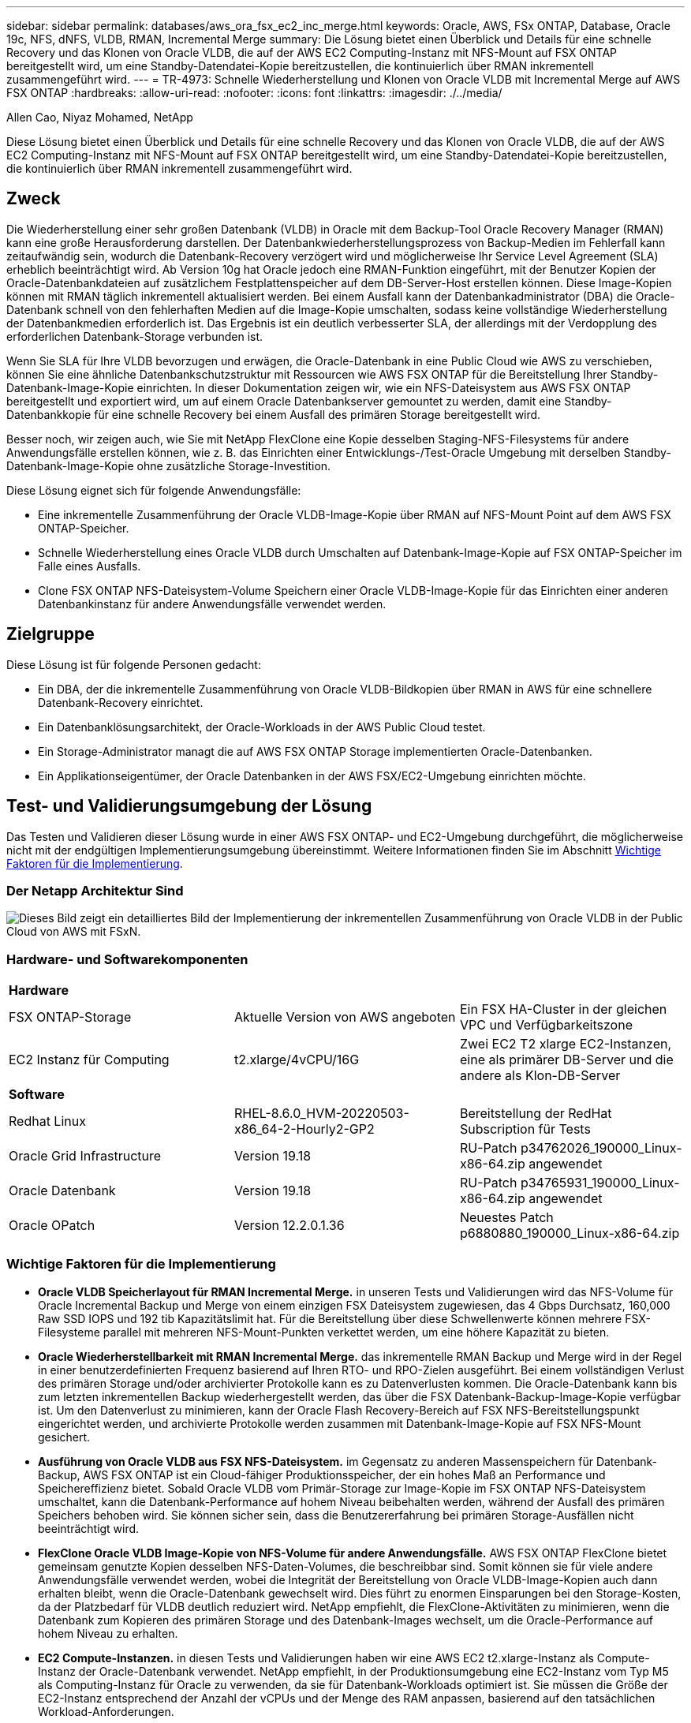 ---
sidebar: sidebar 
permalink: databases/aws_ora_fsx_ec2_inc_merge.html 
keywords: Oracle, AWS, FSx ONTAP, Database, Oracle 19c, NFS, dNFS, VLDB, RMAN, Incremental Merge 
summary: Die Lösung bietet einen Überblick und Details für eine schnelle Recovery und das Klonen von Oracle VLDB, die auf der AWS EC2 Computing-Instanz mit NFS-Mount auf FSX ONTAP bereitgestellt wird, um eine Standby-Datendatei-Kopie bereitzustellen, die kontinuierlich über RMAN inkrementell zusammengeführt wird. 
---
= TR-4973: Schnelle Wiederherstellung und Klonen von Oracle VLDB mit Incremental Merge auf AWS FSX ONTAP
:hardbreaks:
:allow-uri-read: 
:nofooter: 
:icons: font
:linkattrs: 
:imagesdir: ./../media/


Allen Cao, Niyaz Mohamed, NetApp

[role="lead"]
Diese Lösung bietet einen Überblick und Details für eine schnelle Recovery und das Klonen von Oracle VLDB, die auf der AWS EC2 Computing-Instanz mit NFS-Mount auf FSX ONTAP bereitgestellt wird, um eine Standby-Datendatei-Kopie bereitzustellen, die kontinuierlich über RMAN inkrementell zusammengeführt wird.



== Zweck

Die Wiederherstellung einer sehr großen Datenbank (VLDB) in Oracle mit dem Backup-Tool Oracle Recovery Manager (RMAN) kann eine große Herausforderung darstellen. Der Datenbankwiederherstellungsprozess von Backup-Medien im Fehlerfall kann zeitaufwändig sein, wodurch die Datenbank-Recovery verzögert wird und möglicherweise Ihr Service Level Agreement (SLA) erheblich beeinträchtigt wird. Ab Version 10g hat Oracle jedoch eine RMAN-Funktion eingeführt, mit der Benutzer Kopien der Oracle-Datenbankdateien auf zusätzlichem Festplattenspeicher auf dem DB-Server-Host erstellen können. Diese Image-Kopien können mit RMAN täglich inkrementell aktualisiert werden. Bei einem Ausfall kann der Datenbankadministrator (DBA) die Oracle-Datenbank schnell von den fehlerhaften Medien auf die Image-Kopie umschalten, sodass keine vollständige Wiederherstellung der Datenbankmedien erforderlich ist. Das Ergebnis ist ein deutlich verbesserter SLA, der allerdings mit der Verdopplung des erforderlichen Datenbank-Storage verbunden ist.

Wenn Sie SLA für Ihre VLDB bevorzugen und erwägen, die Oracle-Datenbank in eine Public Cloud wie AWS zu verschieben, können Sie eine ähnliche Datenbankschutzstruktur mit Ressourcen wie AWS FSX ONTAP für die Bereitstellung Ihrer Standby-Datenbank-Image-Kopie einrichten. In dieser Dokumentation zeigen wir, wie ein NFS-Dateisystem aus AWS FSX ONTAP bereitgestellt und exportiert wird, um auf einem Oracle Datenbankserver gemountet zu werden, damit eine Standby-Datenbankkopie für eine schnelle Recovery bei einem Ausfall des primären Storage bereitgestellt wird.

Besser noch, wir zeigen auch, wie Sie mit NetApp FlexClone eine Kopie desselben Staging-NFS-Filesystems für andere Anwendungsfälle erstellen können, wie z. B. das Einrichten einer Entwicklungs-/Test-Oracle Umgebung mit derselben Standby-Datenbank-Image-Kopie ohne zusätzliche Storage-Investition.

Diese Lösung eignet sich für folgende Anwendungsfälle:

* Eine inkrementelle Zusammenführung der Oracle VLDB-Image-Kopie über RMAN auf NFS-Mount Point auf dem AWS FSX ONTAP-Speicher.
* Schnelle Wiederherstellung eines Oracle VLDB durch Umschalten auf Datenbank-Image-Kopie auf FSX ONTAP-Speicher im Falle eines Ausfalls.
* Clone FSX ONTAP NFS-Dateisystem-Volume Speichern einer Oracle VLDB-Image-Kopie für das Einrichten einer anderen Datenbankinstanz für andere Anwendungsfälle verwendet werden.




== Zielgruppe

Diese Lösung ist für folgende Personen gedacht:

* Ein DBA, der die inkrementelle Zusammenführung von Oracle VLDB-Bildkopien über RMAN in AWS für eine schnellere Datenbank-Recovery einrichtet.
* Ein Datenbanklösungsarchitekt, der Oracle-Workloads in der AWS Public Cloud testet.
* Ein Storage-Administrator managt die auf AWS FSX ONTAP Storage implementierten Oracle-Datenbanken.
* Ein Applikationseigentümer, der Oracle Datenbanken in der AWS FSX/EC2-Umgebung einrichten möchte.




== Test- und Validierungsumgebung der Lösung

Das Testen und Validieren dieser Lösung wurde in einer AWS FSX ONTAP- und EC2-Umgebung durchgeführt, die möglicherweise nicht mit der endgültigen Implementierungsumgebung übereinstimmt. Weitere Informationen finden Sie im Abschnitt <<Wichtige Faktoren für die Implementierung>>.



=== Der Netapp Architektur Sind

image::aws_ora_fsx_ec2_vldb_architecture.png[Dieses Bild zeigt ein detailliertes Bild der Implementierung der inkrementellen Zusammenführung von Oracle VLDB in der Public Cloud von AWS mit FSxN.]



=== Hardware- und Softwarekomponenten

[cols="33%, 33%, 33%"]
|===


3+| *Hardware* 


| FSX ONTAP-Storage | Aktuelle Version von AWS angeboten | Ein FSX HA-Cluster in der gleichen VPC und Verfügbarkeitszone 


| EC2 Instanz für Computing | t2.xlarge/4vCPU/16G | Zwei EC2 T2 xlarge EC2-Instanzen, eine als primärer DB-Server und die andere als Klon-DB-Server 


3+| *Software* 


| Redhat Linux | RHEL-8.6.0_HVM-20220503-x86_64-2-Hourly2-GP2 | Bereitstellung der RedHat Subscription für Tests 


| Oracle Grid Infrastructure | Version 19.18 | RU-Patch p34762026_190000_Linux-x86-64.zip angewendet 


| Oracle Datenbank | Version 19.18 | RU-Patch p34765931_190000_Linux-x86-64.zip angewendet 


| Oracle OPatch | Version 12.2.0.1.36 | Neuestes Patch p6880880_190000_Linux-x86-64.zip 
|===


=== Wichtige Faktoren für die Implementierung

* *Oracle VLDB Speicherlayout für RMAN Incremental Merge.* in unseren Tests und Validierungen wird das NFS-Volume für Oracle Incremental Backup und Merge von einem einzigen FSX Dateisystem zugewiesen, das 4 Gbps Durchsatz, 160,000 Raw SSD IOPS und 192 tib Kapazitätslimit hat. Für die Bereitstellung über diese Schwellenwerte können mehrere FSX-Filesysteme parallel mit mehreren NFS-Mount-Punkten verkettet werden, um eine höhere Kapazität zu bieten.
* *Oracle Wiederherstellbarkeit mit RMAN Incremental Merge.* das inkrementelle RMAN Backup und Merge wird in der Regel in einer benutzerdefinierten Frequenz basierend auf Ihren RTO- und RPO-Zielen ausgeführt. Bei einem vollständigen Verlust des primären Storage und/oder archivierter Protokolle kann es zu Datenverlusten kommen. Die Oracle-Datenbank kann bis zum letzten inkrementellen Backup wiederhergestellt werden, das über die FSX Datenbank-Backup-Image-Kopie verfügbar ist. Um den Datenverlust zu minimieren, kann der Oracle Flash Recovery-Bereich auf FSX NFS-Bereitstellungspunkt eingerichtet werden, und archivierte Protokolle werden zusammen mit Datenbank-Image-Kopie auf FSX NFS-Mount gesichert.
* *Ausführung von Oracle VLDB aus FSX NFS-Dateisystem.* im Gegensatz zu anderen Massenspeichern für Datenbank-Backup, AWS FSX ONTAP ist ein Cloud-fähiger Produktionsspeicher, der ein hohes Maß an Performance und Speichereffizienz bietet. Sobald Oracle VLDB vom Primär-Storage zur Image-Kopie im FSX ONTAP NFS-Dateisystem umschaltet, kann die Datenbank-Performance auf hohem Niveau beibehalten werden, während der Ausfall des primären Speichers behoben wird. Sie können sicher sein, dass die Benutzererfahrung bei primären Storage-Ausfällen nicht beeinträchtigt wird.
* *FlexClone Oracle VLDB Image-Kopie von NFS-Volume für andere Anwendungsfälle.* AWS FSX ONTAP FlexClone bietet gemeinsam genutzte Kopien desselben NFS-Daten-Volumes, die beschreibbar sind. Somit können sie für viele andere Anwendungsfälle verwendet werden, wobei die Integrität der Bereitstellung von Oracle VLDB-Image-Kopien auch dann erhalten bleibt, wenn die Oracle-Datenbank gewechselt wird. Dies führt zu enormen Einsparungen bei den Storage-Kosten, da der Platzbedarf für VLDB deutlich reduziert wird. NetApp empfiehlt, die FlexClone-Aktivitäten zu minimieren, wenn die Datenbank zum Kopieren des primären Storage und des Datenbank-Images wechselt, um die Oracle-Performance auf hohem Niveau zu erhalten.
* *EC2 Compute-Instanzen.* in diesen Tests und Validierungen haben wir eine AWS EC2 t2.xlarge-Instanz als Compute-Instanz der Oracle-Datenbank verwendet. NetApp empfiehlt, in der Produktionsumgebung eine EC2-Instanz vom Typ M5 als Computing-Instanz für Oracle zu verwenden, da sie für Datenbank-Workloads optimiert ist. Sie müssen die Größe der EC2-Instanz entsprechend der Anzahl der vCPUs und der Menge des RAM anpassen, basierend auf den tatsächlichen Workload-Anforderungen.
* *FSX Storage HA Cluster Single- oder Multi-Zone-Implementierung.* bei diesen Tests und Validierungen haben wir einen FSX HA-Cluster in einer einzelnen AWS Verfügbarkeitszone implementiert. Für die Implementierung in der Produktion empfiehlt NetApp die Implementierung eines FSX HA-Paars in zwei verschiedenen Verfügbarkeitszonen. Ein FSX HA-Cluster wird in einem HA-Paar bereitgestellt, das in einem Paar aktiv/Passiv-Filesysteme gespiegelt wird, um Redundanz auf Storage-Ebene bereitzustellen. Die Implementierung mit mehreren Zonen verbessert die Hochverfügbarkeit bei einem Ausfall in einer einzelnen AWS Zone noch weiter.
* *FSX Storage-Cluster-Sizing.* ein Amazon FSX for ONTAP Storage-Dateisystem bietet bis zu 160,000 RAW SSD IOPS, einen Durchsatz von bis zu 4 Gbit/s und eine maximale Kapazität von 192 tib. Sie können das Cluster jedoch in Bezug auf die bereitgestellten IOPS, den Durchsatz und die Storage-Grenze (mindestens 1,024 gib) anpassen, basierend auf Ihren tatsächlichen Anforderungen zum Zeitpunkt der Implementierung. Die Kapazität lässt sich spontan dynamisch anpassen, ohne dass die Applikationsverfügbarkeit beeinträchtigt wird.
* *DNFS-Konfiguration.* dNFS ist in den Oracle-Kernel integriert und ist dafür bekannt, die Performance von Oracle-Datenbanken drastisch zu steigern, wenn Oracle auf NFS-Speicher bereitgestellt wird. DNFS ist in Oracle-Binärdatei verpackt, ist aber nicht standardmäßig aktiviert. Sie sollte für jede Oracle Database-Bereitstellung auf NFS aktiviert werden. Für die Bereitstellung mehrerer FSX Dateisysteme für eine VLDB sollte dNFS Multi-Path zu verschiedenen FSX NFS-Dateisystemen ordnungsgemäß konfiguriert werden.




== Lösungsimplementierung

Es wird vorausgesetzt, dass Sie bereits Ihre Oracle VLDB in der AWS EC2-Umgebung innerhalb einer VPC implementiert haben. Wenn Sie Hilfe zur Oracle-Implementierung in AWS benötigen, lesen Sie bitte die folgenden technischen Berichte, um Hilfe zu erhalten.

* link:aws_ora_fsx_ec2_deploy_intro.html["Oracle Database Deployment on EC2 und FSX Best Practices"^]
* link:aws_ora_fsx_ec2_iscsi_asm.html["Implementierung und Schutz von Oracle Database in AWS FSX/EC2 mit iSCSI/ASM"^]
* link:aws_ora_fsx_ec2_nfs_asm.html["Oracle 19c im Standalone-Neustart auf AWS FSX/EC2 mit NFS/ASM"^]


Ihre Oracle VLDB kann entweder auf einem FSX ONTAP oder einem anderen Speicher der Wahl innerhalb des AWS EC2 Ökosystems ausgeführt werden. Der folgende Abschnitt enthält schrittweise Bereitstellungsverfahren zum Einrichten der inkrementellen Zusammenführung von RMAN mit einer Image-Kopie einer Oracle VLDB, die in einem NFS-Mount vom AWS FSX ONTAP-Speicher bereitgestellt wird.



=== Voraussetzungen für die Bereitstellung

[%collapsible]
====
Die Bereitstellung erfordert die folgenden Voraussetzungen.

. Es wurde ein AWS Konto eingerichtet, und die erforderlichen VPC und Netzwerksegmente wurden in Ihrem AWS Konto erstellt.
. Über die AWS EC2-Konsole müssen Sie zwei EC2 Linux-Instanzen implementieren, eine als primärer Oracle DB Server und einen optionalen alternativen Clone-Ziel-DB-Server. Im Architekturdiagramm im vorherigen Abschnitt finden Sie weitere Details zum Umgebungs-Setup. Sehen Sie sich auch die an link:https://docs.aws.amazon.com/AWSEC2/latest/UserGuide/concepts.html["Benutzerhandbuch für Linux-Instanzen"^] Finden Sie weitere Informationen.
. Implementieren Sie über die AWS EC2 Konsole Amazon FSX for ONTAP Storage HA-Cluster, um NFS-Volumes zu hosten, die die Standby-Image-Kopie der Oracle Datenbank speichern. Wenn Sie mit der Bereitstellung von FSX-Speicher nicht vertraut sind, lesen Sie die Dokumentation link:https://docs.aws.amazon.com/fsx/latest/ONTAPGuide/creating-file-systems.html["Erstellen von FSX für ONTAP-Dateisysteme"^] Schritt-für-Schritt-Anleitungen.
. Die Schritte 2 und 3 können mit dem folgenden Terraform Automatisierungs-Toolkit durchgeführt werden, das eine EC2-Instanz mit dem Namen erstellt `ora_01` Und ein FSX Dateisystem mit dem Namen `fsx_01`. Überprüfen Sie die Anweisung sorgfältig, und ändern Sie die Variablen vor der Ausführung entsprechend Ihrer Umgebung. Sie können die Vorlage ganz einfach an Ihre eigenen Implementierungsanforderungen anpassen.
+
....
git clone https://github.com/NetApp-Automation/na_aws_fsx_ec2_deploy.git
....



NOTE: Stellen Sie sicher, dass Sie mindestens 50G im Root-Volume der EC2-Instanz zugewiesen haben, damit genügend Speicherplatz für die Bereitstellung der Oracle Installationsdateien zur Verfügung steht.

====


=== NFS-Volume bereitstellen und exportieren, das an EC2 DB Instanz-Host gemountet werden soll

[%collapsible]
====
In dieser Demonstration zeigen wir, wie man ein NFS-Volumen von der Kommandozeile bereitstellt, indem man sich bei einem FSX Cluster über ssh als fsxadmin Benutzer über FSX Cluster Management IP anmeldet. Alternativ kann das Volume auch über die AWS FSX Konsole zugewiesen werden. Wiederholen Sie die Verfahren auf anderen FSX-Dateisystemen, wenn mehr als ein FSX Dateisystem eingerichtet sind, um die Größe der Datenbank aufzunehmen.

. Stellen Sie zunächst NFS-Volume über CLI bereit, indem Sie sich am FSX-Cluster über SSH als fsxadmin-Benutzer anmelden. Ändern Sie Ihre FSX Cluster-Management-IP-Adresse, die von der AWS FSX ONTAP UI-Konsole abgerufen werden kann.
+
[source, cli]
----
ssh fsxadmin@172.30.15.53
----
. Erstellen Sie ein NFS-Volume in der gleichen Größe wie Ihr primärer Speicher, um die primären Datendateien der Oracle VLDB-Datenbank zu speichern.
+
[source, cli]
----
vol create -volume ora_01_copy -aggregate aggr1 -size 100G -state online -type RW -junction-path /ora_01_copy -snapshot-policy none -tiering-policy snapshot-only
----
. Alternativ kann das Volume über die Benutzeroberfläche der AWS FSX Konsole mit Optionen bereitgestellt werden: Storage-Effizienz `Enabled`, Sicherheitsstil `Unix` , Snapshot-Richtlinie `None`Und Storage Tiering `Snapshot Only` Wie unten gezeigt.
+
image::aws_ora_fsx_ec2_vldb_vol.png[Fehler: Fehlendes Grafikbild]

. Erstellen Sie eine angepasste Snapshot-Richtlinie für oracle-Datenbanken mit einem täglichen Zeitplan und einer Aufbewahrung von 30 Tagen. Sie sollten die Richtlinie hinsichtlich Snapshot-Häufigkeit und Aufbewahrungsfenster an Ihre spezifischen Anforderungen anpassen.
+
[source, cli]
----
snapshot policy create -policy oracle -enabled true -schedule1 daily -count1 30
----
+
Wenden Sie die Richtlinie auf das bereitgestellte NFS-Volume für das inkrementelle RMAN-Backup und -Zusammenführen an.

+
[source, cli]
----
vol modify -volume ora_01_copy -snapshot-policy oracle
----
. Melden Sie sich bei EC2-Instanz als ec2-user an und erstellen Sie ein Verzeichnis /nfsfxn. Erstellen Sie zusätzliche Mount-Point-Verzeichnisse für zusätzliche FSX-Dateisysteme.
+
[source, cli]
----
sudo mkdir /nfsfsxn
----
. FSX ONTAP-NFS-Volume auf EC2-DB-Instanz-Host mounten. Ändern Sie zu Ihrer FSX virtuellen Server NFS-LIF-Adresse. Die NFS-LIF-Adresse kann von der FSX ONTAP UI Konsole abgerufen werden.
+
[source, cli]
----
sudo mount 172.30.15.19:/ora_01_copy /nfsfsxn -o rw,bg,hard,vers=3,proto=tcp,timeo=600,rsize=262144,wsize=262144,nointr
----
. Ändern Sie Mount Point Ownership in oracle:oisntall, ändern Sie ggf. Ihren oracle-Benutzernamen und die primäre Gruppe.
+
[source, cli]
----
sudo chown oracle:oinstall /nfsfsxn
----


====


=== Einrichtung der inkrementellen Zusammenführung von Oracle RMAN mit Image Copy auf FSX

[%collapsible]
====
RMAN Incremental Merge Aktualisieren Sie die Staging-Datenbank-Datendateien-Image-Kopie kontinuierlich bei jedem inkrementellen Backup/Merge-Intervall. Die Image-Kopie der Datenbanksicherung ist so aktuell wie die Häufigkeit, in der Sie die inkrementelle Sicherung/Zusammenführung durchführen. Berücksichtigen Sie also die Datenbankleistung, Ihre RTO- und RPO-Ziele bei der Entscheidung über die Häufigkeit der inkrementellen Backups und Merge von RMAN.

. Melden Sie sich bei der primären EC2-Instanz des DB-Servers als oracle-Benutzer an
. Erstellen Sie ein oracopy-Verzeichnis unter Mount Point /nfsfsxn, um oracle-Datendateien-Image-Kopien und das archlog-Verzeichnis für den Oracle Flash-Recovery-Bereich zu speichern.
+
[source, cli]
----
mkdir /nfsfsxn/oracopy
----
+
[source, cli]
----
mkdir /nfsfsxn/archlog
----
. Melden Sie sich bei der Oracle-Datenbank über sqlplus an, aktivieren Sie die Nachverfolgung von Blockänderungen für schnellere inkrementelle Backups und ändern Sie den Oracle Flash-Recovery-Bereich in den FSxN-Mount-Bereich, wenn er sich derzeit im Primärspeicher befindet. Auf diese Weise können die RMAN-Standardsteuerdatei/die SPFile-automatischen Backups und archivierte Protokolle zum Recovery auf dem FSxN-NFS-Mount gesichert werden.
+
[source, cli]
----
sqlplus / as sysdba
----
+
Führen Sie an der Eingabeaufforderung sqlplus folgenden Befehl aus.

+
[source, cli]
----
alter database enable block change tracking using file '/nfsfsxn/oracopy/bct_db1.ctf'
----
+
[source, cli]
----
alter system set db_recovery_file_dest='/nfsfsxn/archlog/' scope=both;
----
. Erstellen Sie ein RMAN-Backup und ein inkrementelles Merge-Skript. Das Skript weist mehrere Kanäle für die parallele Sicherung und Zusammenführung von RMAN zu. Bei der ersten Ausführung würde die erste vollständige Basisplan-Image-Kopie erzeugt. In einem vollständigen Durchlauf löscht es zunächst veraltete Backups, die sich außerhalb des Aufbewahrungsfensters befinden, um den Staging-Bereich sauber zu halten. Es schaltet dann die aktuelle Protokolldatei vor dem Zusammenführen und Sichern um. Das inkrementelle Backup folgt der Zusammenführung, sodass die Kopie des Datenbank-Images den aktuellen Datenbankstatus um einen Sicherungs-/Mergezyklus zurückverfolgt. Die Merge- und Backup-Reihenfolge kann rückgängig gemacht werden, um die Wiederherstellung nach Belieben des Benutzers zu beschleunigen. Das RMAN-Skript kann in ein einfaches Shell-Skript integriert werden, das von crontab auf dem primären DB-Server ausgeführt wird. Stellen Sie sicher, dass die automatische Sicherung der Steuerdatei in der RMAN-Einstellung aktiviert ist.
+
....
vi /home/oracle/rman_bkup_merge.cmd

Add following lines:

RUN
{
  allocate channel c1 device type disk format '/nfsfsxn/oracopy/%U';
  allocate channel c2 device type disk format '/nfsfsxn/oracopy/%U';
  allocate channel c3 device type disk format '/nfsfsxn/oracopy/%U';
  allocate channel c4 device type disk format '/nfsfsxn/oracopy/%U';
  delete obsolete;
  sql 'alter system archive log current';
  recover copy of database with tag 'OraCopyBKUPonFSxN_level_0';
  backup incremental level 1 copies=1 for recover of copy with tag 'OraCopyBKUPonFSxN_level_0' database;
}

....
. Melden Sie sich am EC2 DB-Server lokal als oracle-Benutzer mit oder ohne RMAN-Katalog bei RMAN an. In dieser Demo stellen wir keine Verbindung zu einem RMAN-Katalog her.
+
....

rman target / nocatalog;

output:

[oracle@ip-172-30-15-99 ~]$ rman target / nocatalog;

Recovery Manager: Release 19.0.0.0.0 - Production on Wed May 24 17:44:49 2023
Version 19.18.0.0.0

Copyright (c) 1982, 2019, Oracle and/or its affiliates.  All rights reserved.

connected to target database: DB1 (DBID=1730530050)
using target database control file instead of recovery catalog

RMAN>

....
. Führen Sie an der Eingabeaufforderung von RMAN das Skript aus. Bei der ersten Ausführung wird eine Kopie des Basisgrads der Datenbank erstellt, und die nachfolgenden Ausführungen werden zusammengeführt und die Basisgrafkopie schrittweise aktualisiert. Im Folgenden wird beschrieben, wie das Skript und die typische Ausgabe ausgeführt werden. Legen Sie die Anzahl der Kanäle fest, die den CPU-Kernen auf dem Host entsprechen.
+
....
RMAN> @/home/oracle/rman_bkup_merge.cmd

RMAN> RUN
2> {
3>   allocate channel c1 device type disk format '/nfsfsxn/oracopy/%U';
4>   allocate channel c2 device type disk format '/nfsfsxn/oracopy/%U';
5>   allocate channel c3 device type disk format '/nfsfsxn/oracopy/%U';
6>   allocate channel c4 device type disk format '/nfsfsxn/oracopy/%U';
7>   delete obsolete;
8>   sql 'alter system archive log current';
9>   recover copy of database with tag 'OraCopyBKUPonFSxN_level_0';
10>  backup incremental level 1 copies=1 for recover of copy with tag 'OraCopyBKUPonFSxN_level_0' database;
11> }

allocated channel: c1
channel c1: SID=411 device type=DISK

allocated channel: c2
channel c2: SID=146 device type=DISK

allocated channel: c3
channel c3: SID=402 device type=DISK

allocated channel: c4
channel c4: SID=37 device type=DISK

Starting recover at 17-MAY-23
no copy of datafile 1 found to recover
no copy of datafile 3 found to recover
no copy of datafile 4 found to recover
no copy of datafile 5 found to recover
no copy of datafile 6 found to recover
no copy of datafile 7 found to recover
.
.
Finished recover at 17-MAY-23

Starting backup at 17-MAY-23
channel c1: starting incremental level 1 datafile backup set
channel c1: specifying datafile(s) in backup set
input datafile file number=00022 name=+DATA/DB1/FB867DA8C68C816EE053630F1EAC2BCF/DATAFILE/soe.287.1137018311
input datafile file number=00026 name=+DATA/DB1/FB867DA8C68C816EE053630F1EAC2BCF/DATAFILE/soe.291.1137018481
input datafile file number=00030 name=+DATA/DB1/FB867DA8C68C816EE053630F1EAC2BCF/DATAFILE/soe.295.1137018787
input datafile file number=00011 name=+DATA/DB1/FB867DA8C68C816EE053630F1EAC2BCF/DATAFILE/undotbs1.271.1136668041
input datafile file number=00035 name=+DATA/DB1/FB867DA8C68C816EE053630F1EAC2BCF/DATAFILE/soe.300.1137019181
channel c1: starting piece 1 at 17-MAY-23
channel c2: starting incremental level 1 datafile backup set
channel c2: specifying datafile(s) in backup set
input datafile file number=00023 name=+DATA/DB1/FB867DA8C68C816EE053630F1EAC2BCF/DATAFILE/soe.288.1137018359
input datafile file number=00027 name=+DATA/DB1/FB867DA8C68C816EE053630F1EAC2BCF/DATAFILE/soe.292.1137018523
input datafile file number=00031 name=+DATA/DB1/FB867DA8C68C816EE053630F1EAC2BCF/DATAFILE/soe.296.1137018837
input datafile file number=00009 name=+DATA/DB1/FB867DA8C68C816EE053630F1EAC2BCF/DATAFILE/system.272.1136668041
input datafile file number=00034 name=+DATA/DB1/FB867DA8C68C816EE053630F1EAC2BCF/DATAFILE/soe.299.1137019117
.
.
Finished backup at 17-MAY-23

Starting Control File and SPFILE Autobackup at 17-MAY-23
piece handle=+LOGS/DB1/AUTOBACKUP/2023_05_17/s_1137095435.367.1137095435 comment=NONE
Finished Control File and SPFILE Autobackup at 17-MAY-23
released channel: c1
released channel: c2
released channel: c3
released channel: c4

RMAN> **end-of-file**


....
. Führen Sie nach dem Backup eine Datenbank-Image-Kopie auf, um zu beobachten, dass im FSX ONTAP NFS-Bereitstellungspunkt eine Datenbank-Image-Kopie erstellt wurde.
+
....
RMAN> list copy of database tag 'OraCopyBKUPonFSxN_level_0';

List of Datafile Copies
=======================

Key     File S Completion Time Ckp SCN    Ckp Time        Sparse
------- ---- - --------------- ---------- --------------- ------
19      1    A 17-MAY-23       3009819    17-MAY-23       NO
        Name: /nfsfsxn/oracopy/data_D-DB1_I-1730530050_TS-SYSTEM_FNO-1_0h1sd7ae
        Tag: ORACOPYBKUPONFSXN_LEVEL_0

20      3    A 17-MAY-23       3009826    17-MAY-23       NO
        Name: /nfsfsxn/oracopy/data_D-DB1_I-1730530050_TS-SYSAUX_FNO-3_0i1sd7at
        Tag: ORACOPYBKUPONFSXN_LEVEL_0

21      4    A 17-MAY-23       3009830    17-MAY-23       NO
        Name: /nfsfsxn/oracopy/data_D-DB1_I-1730530050_TS-UNDOTBS1_FNO-4_0j1sd7b4
        Tag: ORACOPYBKUPONFSXN_LEVEL_0

27      5    A 17-MAY-23       2383520    12-MAY-23       NO
        Name: /nfsfsxn/oracopy/data_D-DB1_I-1730530050_TS-SYSTEM_FNO-5_0p1sd7cf
        Tag: ORACOPYBKUPONFSXN_LEVEL_0
        Container ID: 2, PDB Name: PDB$SEED

26      6    A 17-MAY-23       2383520    12-MAY-23       NO
        Name: /nfsfsxn/oracopy/data_D-DB1_I-1730530050_TS-SYSAUX_FNO-6_0o1sd7c8
        Tag: ORACOPYBKUPONFSXN_LEVEL_0
        Container ID: 2, PDB Name: PDB$SEED

34      7    A 17-MAY-23       3009907    17-MAY-23       NO
        Name: /nfsfsxn/oracopy/data_D-DB1_I-1730530050_TS-USERS_FNO-7_101sd7dl
        Tag: ORACOPYBKUPONFSXN_LEVEL_0

33      8    A 17-MAY-23       2383520    12-MAY-23       NO
        Name: /nfsfsxn/oracopy/data_D-DB1_I-1730530050_TS-UNDOTBS1_FNO-8_0v1sd7di
        Tag: ORACOPYBKUPONFSXN_LEVEL_0
        Container ID: 2, PDB Name: PDB$SEED

28      9    A 17-MAY-23       3009871    17-MAY-23       NO
        Name: /nfsfsxn/oracopy/data_D-DB1_I-1730530050_TS-SYSTEM_FNO-9_0q1sd7cm
        Tag: ORACOPYBKUPONFSXN_LEVEL_0
        Container ID: 3, PDB Name: DB1_PDB1

22      10   A 17-MAY-23       3009849    17-MAY-23       NO
        Name: /nfsfsxn/oracopy/data_D-DB1_I-1730530050_TS-SYSAUX_FNO-10_0k1sd7bb
        Tag: ORACOPYBKUPONFSXN_LEVEL_0
        Container ID: 3, PDB Name: DB1_PDB1

25      11   A 17-MAY-23       3009862    17-MAY-23       NO
        Name: /nfsfsxn/oracopy/data_D-DB1_I-1730530050_TS-UNDOTBS1_FNO-11_0n1sd7c1
        Tag: ORACOPYBKUPONFSXN_LEVEL_0
        Container ID: 3, PDB Name: DB1_PDB1

35      12   A 17-MAY-23       3009909    17-MAY-23       NO
        Name: /nfsfsxn/oracopy/data_D-DB1_I-1730530050_TS-USERS_FNO-12_111sd7dm
        Tag: ORACOPYBKUPONFSXN_LEVEL_0
        Container ID: 3, PDB Name: DB1_PDB1

29      13   A 17-MAY-23       3009876    17-MAY-23       NO
        Name: /nfsfsxn/oracopy/data_D-DB1_I-1730530050_TS-SYSTEM_FNO-13_0r1sd7ct
        Tag: ORACOPYBKUPONFSXN_LEVEL_0
        Container ID: 4, PDB Name: DB1_PDB2

23      14   A 17-MAY-23       3009854    17-MAY-23       NO
        Name: /nfsfsxn/oracopy/data_D-DB1_I-1730530050_TS-SYSAUX_FNO-14_0l1sd7bi
        Tag: ORACOPYBKUPONFSXN_LEVEL_0
        Container ID: 4, PDB Name: DB1_PDB2

31      15   A 17-MAY-23       3009900    17-MAY-23       NO
        Name: /nfsfsxn/oracopy/data_D-DB1_I-1730530050_TS-UNDOTBS1_FNO-15_0t1sd7db
        Tag: ORACOPYBKUPONFSXN_LEVEL_0
        Container ID: 4, PDB Name: DB1_PDB2

36      16   A 17-MAY-23       3009911    17-MAY-23       NO
        Name: /nfsfsxn/oracopy/data_D-DB1_I-1730530050_TS-USERS_FNO-16_121sd7dn
        Tag: ORACOPYBKUPONFSXN_LEVEL_0
        Container ID: 4, PDB Name: DB1_PDB2

30      17   A 17-MAY-23       3009895    17-MAY-23       NO
        Name: /nfsfsxn/oracopy/data_D-DB1_I-1730530050_TS-SYSTEM_FNO-17_0s1sd7d4
        Tag: ORACOPYBKUPONFSXN_LEVEL_0
        Container ID: 5, PDB Name: DB1_PDB3

24      18   A 17-MAY-23       3009858    17-MAY-23       NO
        Name: /nfsfsxn/oracopy/data_D-DB1_I-1730530050_TS-SYSAUX_FNO-18_0m1sd7bq
        Tag: ORACOPYBKUPONFSXN_LEVEL_0
        Container ID: 5, PDB Name: DB1_PDB3

32      19   A 17-MAY-23       3009903    17-MAY-23       NO
        Name: /nfsfsxn/oracopy/data_D-DB1_I-1730530050_TS-UNDOTBS1_FNO-19_0u1sd7de
        Tag: ORACOPYBKUPONFSXN_LEVEL_0
        Container ID: 5, PDB Name: DB1_PDB3

37      20   A 17-MAY-23       3009914    17-MAY-23       NO
        Name: /nfsfsxn/oracopy/data_D-DB1_I-1730530050_TS-USERS_FNO-20_131sd7do
        Tag: ORACOPYBKUPONFSXN_LEVEL_0
        Container ID: 5, PDB Name: DB1_PDB3

4       21   A 17-MAY-23       3009019    17-MAY-23       NO
        Name: /nfsfsxn/oracopy/data_D-DB1_I-1730530050_TS-SOE_FNO-21_021sd6pv
        Tag: ORACOPYBKUPONFSXN_LEVEL_0
        Container ID: 3, PDB Name: DB1_PDB1

5       22   A 17-MAY-23       3009419    17-MAY-23       NO
        Name: /nfsfsxn/oracopy/data_D-DB1_I-1730530050_TS-SOE_FNO-22_031sd6r2
        Tag: ORACOPYBKUPONFSXN_LEVEL_0
        Container ID: 3, PDB Name: DB1_PDB1

6       23   A 17-MAY-23       3009460    17-MAY-23       NO
        Name: /nfsfsxn/oracopy/data_D-DB1_I-1730530050_TS-SOE_FNO-23_041sd6s5
        Tag: ORACOPYBKUPONFSXN_LEVEL_0
        Container ID: 3, PDB Name: DB1_PDB1

7       24   A 17-MAY-23       3009473    17-MAY-23       NO
        Name: /nfsfsxn/oracopy/data_D-DB1_I-1730530050_TS-SOE_FNO-24_051sd6t9
        Tag: ORACOPYBKUPONFSXN_LEVEL_0
        Container ID: 3, PDB Name: DB1_PDB1

8       25   A 17-MAY-23       3009502    17-MAY-23       NO
        Name: /nfsfsxn/oracopy/data_D-DB1_I-1730530050_TS-SOE_FNO-25_061sd6uc
        Tag: ORACOPYBKUPONFSXN_LEVEL_0
        Container ID: 3, PDB Name: DB1_PDB1

9       26   A 17-MAY-23       3009548    17-MAY-23       NO
        Name: /nfsfsxn/oracopy/data_D-DB1_I-1730530050_TS-SOE_FNO-26_071sd6vf
        Tag: ORACOPYBKUPONFSXN_LEVEL_0
        Container ID: 3, PDB Name: DB1_PDB1

10      27   A 17-MAY-23       3009576    17-MAY-23       NO
        Name: /nfsfsxn/oracopy/data_D-DB1_I-1730530050_TS-SOE_FNO-27_081sd70i
        Tag: ORACOPYBKUPONFSXN_LEVEL_0
        Container ID: 3, PDB Name: DB1_PDB1

11      28   A 17-MAY-23       3009590    17-MAY-23       NO
        Name: /nfsfsxn/oracopy/data_D-DB1_I-1730530050_TS-SOE_FNO-28_091sd71l
        Tag: ORACOPYBKUPONFSXN_LEVEL_0
        Container ID: 3, PDB Name: DB1_PDB1

12      29   A 17-MAY-23       3009619    17-MAY-23       NO
        Name: /nfsfsxn/oracopy/data_D-DB1_I-1730530050_TS-SOE_FNO-29_0a1sd72o
        Tag: ORACOPYBKUPONFSXN_LEVEL_0
        Container ID: 3, PDB Name: DB1_PDB1

13      30   A 17-MAY-23       3009648    17-MAY-23       NO
        Name: /nfsfsxn/oracopy/data_D-DB1_I-1730530050_TS-SOE_FNO-30_0b1sd73r
        Tag: ORACOPYBKUPONFSXN_LEVEL_0
        Container ID: 3, PDB Name: DB1_PDB1

14      31   A 17-MAY-23       3009671    17-MAY-23       NO
        Name: /nfsfsxn/oracopy/data_D-DB1_I-1730530050_TS-SOE_FNO-31_0c1sd74u
        Tag: ORACOPYBKUPONFSXN_LEVEL_0
        Container ID: 3, PDB Name: DB1_PDB1

15      32   A 17-MAY-23       3009729    17-MAY-23       NO
        Name: /nfsfsxn/oracopy/data_D-DB1_I-1730530050_TS-SOE_FNO-32_0d1sd762
        Tag: ORACOPYBKUPONFSXN_LEVEL_0
        Container ID: 3, PDB Name: DB1_PDB1

16      33   A 17-MAY-23       3009743    17-MAY-23       NO
        Name: /nfsfsxn/oracopy/data_D-DB1_I-1730530050_TS-SOE_FNO-33_0e1sd775
        Tag: ORACOPYBKUPONFSXN_LEVEL_0
        Container ID: 3, PDB Name: DB1_PDB1

17      34   A 17-MAY-23       3009771    17-MAY-23       NO
        Name: /nfsfsxn/oracopy/data_D-DB1_I-1730530050_TS-SOE_FNO-34_0f1sd788
        Tag: ORACOPYBKUPONFSXN_LEVEL_0
        Container ID: 3, PDB Name: DB1_PDB1

18      35   A 17-MAY-23       3009805    17-MAY-23       NO
        Name: /nfsfsxn/oracopy/data_D-DB1_I-1730530050_TS-SOE_FNO-35_0g1sd79b
        Tag: ORACOPYBKUPONFSXN_LEVEL_0
        Container ID: 3, PDB Name: DB1_PDB1


RMAN>
....
. Melden Sie das Schema von der Oracle RMAN-Eingabeaufforderung, um zu beobachten, dass sich die aktuellen aktiven Datenbankdatendateien in der primären Speichergruppe ASM +DATA befinden.
+
....

RMAN> report schema;

Report of database schema for database with db_unique_name DB1

List of Permanent Datafiles
===========================
File Size(MB) Tablespace           RB segs Datafile Name
---- -------- -------------------- ------- ------------------------
1    1060     SYSTEM               YES     +DATA/DB1/DATAFILE/system.257.1136666315
3    810      SYSAUX               NO      +DATA/DB1/DATAFILE/sysaux.258.1136666361
4    675      UNDOTBS1             YES     +DATA/DB1/DATAFILE/undotbs1.259.1136666385
5    400      PDB$SEED:SYSTEM      NO      +DATA/DB1/86B637B62FE07A65E053F706E80A27CA/DATAFILE/system.266.1136667165
6    460      PDB$SEED:SYSAUX      NO      +DATA/DB1/86B637B62FE07A65E053F706E80A27CA/DATAFILE/sysaux.267.1136667165
7    5        USERS                NO      +DATA/DB1/DATAFILE/users.260.1136666387
8    230      PDB$SEED:UNDOTBS1    NO      +DATA/DB1/86B637B62FE07A65E053F706E80A27CA/DATAFILE/undotbs1.268.1136667165
9    400      DB1_PDB1:SYSTEM      YES     +DATA/DB1/FB867DA8C68C816EE053630F1EAC2BCF/DATAFILE/system.272.1136668041
10   490      DB1_PDB1:SYSAUX      NO      +DATA/DB1/FB867DA8C68C816EE053630F1EAC2BCF/DATAFILE/sysaux.273.1136668041
11   465      DB1_PDB1:UNDOTBS1    YES     +DATA/DB1/FB867DA8C68C816EE053630F1EAC2BCF/DATAFILE/undotbs1.271.1136668041
12   5        DB1_PDB1:USERS       NO      +DATA/DB1/FB867DA8C68C816EE053630F1EAC2BCF/DATAFILE/users.275.1136668057
13   400      DB1_PDB2:SYSTEM      YES     +DATA/DB1/FB867EA89ECF81C0E053630F1EACB901/DATAFILE/system.277.1136668057
14   470      DB1_PDB2:SYSAUX      NO      +DATA/DB1/FB867EA89ECF81C0E053630F1EACB901/DATAFILE/sysaux.278.1136668057
15   235      DB1_PDB2:UNDOTBS1    YES     +DATA/DB1/FB867EA89ECF81C0E053630F1EACB901/DATAFILE/undotbs1.276.1136668057
16   5        DB1_PDB2:USERS       NO      +DATA/DB1/FB867EA89ECF81C0E053630F1EACB901/DATAFILE/users.280.1136668071
17   400      DB1_PDB3:SYSTEM      YES     +DATA/DB1/FB867F8A4D4F821CE053630F1EAC69CC/DATAFILE/system.282.1136668073
18   470      DB1_PDB3:SYSAUX      NO      +DATA/DB1/FB867F8A4D4F821CE053630F1EAC69CC/DATAFILE/sysaux.283.1136668073
19   235      DB1_PDB3:UNDOTBS1    YES     +DATA/DB1/FB867F8A4D4F821CE053630F1EAC69CC/DATAFILE/undotbs1.281.1136668073
20   5        DB1_PDB3:USERS       NO      +DATA/DB1/FB867F8A4D4F821CE053630F1EAC69CC/DATAFILE/users.285.1136668087
21   4096     DB1_PDB1:SOE         NO      +DATA/DB1/FB867DA8C68C816EE053630F1EAC2BCF/DATAFILE/soe.286.1137018239
22   4096     DB1_PDB1:SOE         NO      +DATA/DB1/FB867DA8C68C816EE053630F1EAC2BCF/DATAFILE/soe.287.1137018311
23   4096     DB1_PDB1:SOE         NO      +DATA/DB1/FB867DA8C68C816EE053630F1EAC2BCF/DATAFILE/soe.288.1137018359
24   4096     DB1_PDB1:SOE         NO      +DATA/DB1/FB867DA8C68C816EE053630F1EAC2BCF/DATAFILE/soe.289.1137018405
25   4096     DB1_PDB1:SOE         NO      +DATA/DB1/FB867DA8C68C816EE053630F1EAC2BCF/DATAFILE/soe.290.1137018443
26   4096     DB1_PDB1:SOE         NO      +DATA/DB1/FB867DA8C68C816EE053630F1EAC2BCF/DATAFILE/soe.291.1137018481
27   4096     DB1_PDB1:SOE         NO      +DATA/DB1/FB867DA8C68C816EE053630F1EAC2BCF/DATAFILE/soe.292.1137018523
28   4096     DB1_PDB1:SOE         NO      +DATA/DB1/FB867DA8C68C816EE053630F1EAC2BCF/DATAFILE/soe.293.1137018707
29   4096     DB1_PDB1:SOE         NO      +DATA/DB1/FB867DA8C68C816EE053630F1EAC2BCF/DATAFILE/soe.294.1137018745
30   4096     DB1_PDB1:SOE         NO      +DATA/DB1/FB867DA8C68C816EE053630F1EAC2BCF/DATAFILE/soe.295.1137018787
31   4096     DB1_PDB1:SOE         NO      +DATA/DB1/FB867DA8C68C816EE053630F1EAC2BCF/DATAFILE/soe.296.1137018837
32   4096     DB1_PDB1:SOE         NO      +DATA/DB1/FB867DA8C68C816EE053630F1EAC2BCF/DATAFILE/soe.297.1137018935
33   4096     DB1_PDB1:SOE         NO      +DATA/DB1/FB867DA8C68C816EE053630F1EAC2BCF/DATAFILE/soe.298.1137019077
34   4096     DB1_PDB1:SOE         NO      +DATA/DB1/FB867DA8C68C816EE053630F1EAC2BCF/DATAFILE/soe.299.1137019117
35   4096     DB1_PDB1:SOE         NO      +DATA/DB1/FB867DA8C68C816EE053630F1EAC2BCF/DATAFILE/soe.300.1137019181

List of Temporary Files
=======================
File Size(MB) Tablespace           Maxsize(MB) Tempfile Name
---- -------- -------------------- ----------- --------------------
1    123      TEMP                 32767       +DATA/DB1/TEMPFILE/temp.265.1136666447
2    123      PDB$SEED:TEMP        32767       +DATA/DB1/FB864A929AEB79B9E053630F1EAC7046/TEMPFILE/temp.269.1136667185
3    10240    DB1_PDB1:TEMP        32767       +DATA/DB1/FB867DA8C68C816EE053630F1EAC2BCF/TEMPFILE/temp.274.1136668051
4    123      DB1_PDB2:TEMP        32767       +DATA/DB1/FB867EA89ECF81C0E053630F1EACB901/TEMPFILE/temp.279.1136668067
5    123      DB1_PDB3:TEMP        32767       +DATA/DB1/FB867F8A4D4F821CE053630F1EAC69CC/TEMPFILE/temp.284.1136668081

RMAN>

....
. Validieren der Datenbank-Image-Kopie vom NFS-Bereitstellungspunkt des Betriebssystems
+
....
[oracle@ip-172-30-15-99 ~]$ ls -l /nfsfsxn/oracopy/
total 70585148
-rw-r----- 1 oracle asm 4294975488 May 17 18:09 data_D-DB1_I-1730530050_TS-SOE_FNO-21_021sd6pv
-rw-r----- 1 oracle asm 4294975488 May 17 18:10 data_D-DB1_I-1730530050_TS-SOE_FNO-22_031sd6r2
-rw-r----- 1 oracle asm 4294975488 May 17 18:10 data_D-DB1_I-1730530050_TS-SOE_FNO-23_041sd6s5
-rw-r----- 1 oracle asm 4294975488 May 17 18:11 data_D-DB1_I-1730530050_TS-SOE_FNO-24_051sd6t9
-rw-r----- 1 oracle asm 4294975488 May 17 18:11 data_D-DB1_I-1730530050_TS-SOE_FNO-25_061sd6uc
-rw-r----- 1 oracle asm 4294975488 May 17 18:12 data_D-DB1_I-1730530050_TS-SOE_FNO-26_071sd6vf
-rw-r----- 1 oracle asm 4294975488 May 17 18:13 data_D-DB1_I-1730530050_TS-SOE_FNO-27_081sd70i
-rw-r----- 1 oracle asm 4294975488 May 17 18:13 data_D-DB1_I-1730530050_TS-SOE_FNO-28_091sd71l
-rw-r----- 1 oracle asm 4294975488 May 17 18:14 data_D-DB1_I-1730530050_TS-SOE_FNO-29_0a1sd72o
-rw-r----- 1 oracle asm 4294975488 May 17 18:14 data_D-DB1_I-1730530050_TS-SOE_FNO-30_0b1sd73r
-rw-r----- 1 oracle asm 4294975488 May 17 18:15 data_D-DB1_I-1730530050_TS-SOE_FNO-31_0c1sd74u
-rw-r----- 1 oracle asm 4294975488 May 17 18:16 data_D-DB1_I-1730530050_TS-SOE_FNO-32_0d1sd762
-rw-r----- 1 oracle asm 4294975488 May 17 18:16 data_D-DB1_I-1730530050_TS-SOE_FNO-33_0e1sd775
-rw-r----- 1 oracle asm 4294975488 May 17 18:17 data_D-DB1_I-1730530050_TS-SOE_FNO-34_0f1sd788
-rw-r----- 1 oracle asm 4294975488 May 17 18:17 data_D-DB1_I-1730530050_TS-SOE_FNO-35_0g1sd79b
-rw-r----- 1 oracle asm  513810432 May 17 18:18 data_D-DB1_I-1730530050_TS-SYSAUX_FNO-10_0k1sd7bb
-rw-r----- 1 oracle asm  492838912 May 17 18:18 data_D-DB1_I-1730530050_TS-SYSAUX_FNO-14_0l1sd7bi
-rw-r----- 1 oracle asm  492838912 May 17 18:18 data_D-DB1_I-1730530050_TS-SYSAUX_FNO-18_0m1sd7bq
-rw-r----- 1 oracle asm  849354752 May 17 18:18 data_D-DB1_I-1730530050_TS-SYSAUX_FNO-3_0i1sd7at
-rw-r----- 1 oracle asm  482353152 May 17 18:18 data_D-DB1_I-1730530050_TS-SYSAUX_FNO-6_0o1sd7c8
-rw-r----- 1 oracle asm 1111498752 May 17 18:18 data_D-DB1_I-1730530050_TS-SYSTEM_FNO-1_0h1sd7ae
-rw-r----- 1 oracle asm  419438592 May 17 18:19 data_D-DB1_I-1730530050_TS-SYSTEM_FNO-13_0r1sd7ct
-rw-r----- 1 oracle asm  419438592 May 17 18:19 data_D-DB1_I-1730530050_TS-SYSTEM_FNO-17_0s1sd7d4
-rw-r----- 1 oracle asm  419438592 May 17 18:19 data_D-DB1_I-1730530050_TS-SYSTEM_FNO-5_0p1sd7cf
-rw-r----- 1 oracle asm  419438592 May 17 18:19 data_D-DB1_I-1730530050_TS-SYSTEM_FNO-9_0q1sd7cm
-rw-r----- 1 oracle asm  487596032 May 17 18:18 data_D-DB1_I-1730530050_TS-UNDOTBS1_FNO-11_0n1sd7c1
-rw-r----- 1 oracle asm  246423552 May 17 18:19 data_D-DB1_I-1730530050_TS-UNDOTBS1_FNO-15_0t1sd7db
-rw-r----- 1 oracle asm  246423552 May 17 18:19 data_D-DB1_I-1730530050_TS-UNDOTBS1_FNO-19_0u1sd7de
-rw-r----- 1 oracle asm  707796992 May 17 18:18 data_D-DB1_I-1730530050_TS-UNDOTBS1_FNO-4_0j1sd7b4
-rw-r----- 1 oracle asm  241180672 May 17 18:19 data_D-DB1_I-1730530050_TS-UNDOTBS1_FNO-8_0v1sd7di
-rw-r----- 1 oracle asm    5251072 May 17 18:19 data_D-DB1_I-1730530050_TS-USERS_FNO-12_111sd7dm
-rw-r----- 1 oracle asm    5251072 May 17 18:19 data_D-DB1_I-1730530050_TS-USERS_FNO-16_121sd7dn
-rw-r----- 1 oracle asm    5251072 May 17 18:19 data_D-DB1_I-1730530050_TS-USERS_FNO-20_131sd7do
-rw-r----- 1 oracle asm    5251072 May 17 18:19 data_D-DB1_I-1730530050_TS-USERS_FNO-7_101sd7dl

....


Damit ist die Einrichtung der Backup- und Merge-Sicherung für das Standby-Image der Oracle-Datenbank abgeschlossen.

====


=== Wechseln Sie zur schnellen Wiederherstellung von Oracle DB zu Image Copy

[%collapsible]
====
Im Falle eines Fehlers aufgrund eines Problems mit dem primären Storage, wie z. B. Datenverlust oder -Beschädigung, kann die Datenbank im FSX ONTAP NFS-Mount schnell auf die Image-Kopie umgeschaltet und ohne Datenbank-Wiederherstellung in den aktuellen Zustand zurückversetzt werden. Durch die Eliminierung der Medienwiederherstellung wird die Datenbank-Recovery für ein VLDB erheblich beschleunigt. In diesem Anwendungsfall wird davon ausgegangen, dass die Host-Instanz der Datenbank intakt ist und dass die Datenbanksteuerungsdatei sowie archivierte und aktuelle Protokolle für die Recovery verfügbar sind.

. Melden Sie sich beim EC2-DB-Server-Host als oracle-Benutzer an und erstellen Sie vor dem Wechsel eine Testtabelle.
+
....
[ec2-user@ip-172-30-15-99 ~]$ sudo su
[root@ip-172-30-15-99 ec2-user]# su - oracle
Last login: Thu May 18 14:22:34 UTC 2023
[oracle@ip-172-30-15-99 ~]$ sqlplus / as sysdba

SQL*Plus: Release 19.0.0.0.0 - Production on Thu May 18 14:30:36 2023
Version 19.18.0.0.0

Copyright (c) 1982, 2022, Oracle.  All rights reserved.


Connected to:
Oracle Database 19c Enterprise Edition Release 19.0.0.0.0 - Production
Version 19.18.0.0.0

SQL> show pdbs

    CON_ID CON_NAME                       OPEN MODE  RESTRICTED
---------- ------------------------------ ---------- ----------
         2 PDB$SEED                       READ ONLY  NO
         3 DB1_PDB1                       READ WRITE NO
         4 DB1_PDB2                       READ WRITE NO
         5 DB1_PDB3                       READ WRITE NO
SQL> alter session set container=db1_pdb1;

Session altered.

SQL> create table test (id integer, dt timestamp, event varchar(100));

Table created.

SQL> insert into test values(1, sysdate, 'test oracle incremental merge switch to copy');

1 row created.

SQL> commit;

Commit complete.

SQL> select * from test;

        ID
----------
DT
---------------------------------------------------------------------------
EVENT
--------------------------------------------------------------------------------
         1
18-MAY-23 02.35.37.000000 PM
test oracle incremental merge switch to copy


SQL>

....
. Simulieren Sie einen Fehler, indem Sie die Datenbank herunterfahren und dann oracle in der Bereitstellungsphase starten.
+
....
SQL> shutdown abort;
ORACLE instance shut down.
SQL> startup mount;
ORACLE instance started.

Total System Global Area 1.2885E+10 bytes
Fixed Size                  9177880 bytes
Variable Size            1778384896 bytes
Database Buffers         1.1073E+10 bytes
Redo Buffers               24375296 bytes
Database mounted.
SQL>

....
. Stellen Sie als oracle-Benutzer eine Verbindung zur Oracle-Datenbank über RMAN her, um die Datenbank zum Kopieren zu wechseln.
+
....
RMAN> switch database to copy;

datafile 1 switched to datafile copy "/nfsfsxn/oracopy/data_D-DB1_I-1730530050_TS-SYSTEM_FNO-1_0h1sd7ae"
datafile 3 switched to datafile copy "/nfsfsxn/oracopy/data_D-DB1_I-1730530050_TS-SYSAUX_FNO-3_0i1sd7at"
datafile 4 switched to datafile copy "/nfsfsxn/oracopy/data_D-DB1_I-1730530050_TS-UNDOTBS1_FNO-4_0j1sd7b4"
datafile 5 switched to datafile copy "/nfsfsxn/oracopy/data_D-DB1_I-1730530050_TS-SYSTEM_FNO-5_0p1sd7cf"
datafile 6 switched to datafile copy "/nfsfsxn/oracopy/data_D-DB1_I-1730530050_TS-SYSAUX_FNO-6_0o1sd7c8"
datafile 7 switched to datafile copy "/nfsfsxn/oracopy/data_D-DB1_I-1730530050_TS-USERS_FNO-7_101sd7dl"
datafile 8 switched to datafile copy "/nfsfsxn/oracopy/data_D-DB1_I-1730530050_TS-UNDOTBS1_FNO-8_0v1sd7di"
datafile 9 switched to datafile copy "/nfsfsxn/oracopy/data_D-DB1_I-1730530050_TS-SYSTEM_FNO-9_0q1sd7cm"
datafile 10 switched to datafile copy "/nfsfsxn/oracopy/data_D-DB1_I-1730530050_TS-SYSAUX_FNO-10_0k1sd7bb"
datafile 11 switched to datafile copy "/nfsfsxn/oracopy/data_D-DB1_I-1730530050_TS-UNDOTBS1_FNO-11_0n1sd7c1"
datafile 12 switched to datafile copy "/nfsfsxn/oracopy/data_D-DB1_I-1730530050_TS-USERS_FNO-12_111sd7dm"
datafile 13 switched to datafile copy "/nfsfsxn/oracopy/data_D-DB1_I-1730530050_TS-SYSTEM_FNO-13_0r1sd7ct"
datafile 14 switched to datafile copy "/nfsfsxn/oracopy/data_D-DB1_I-1730530050_TS-SYSAUX_FNO-14_0l1sd7bi"
datafile 15 switched to datafile copy "/nfsfsxn/oracopy/data_D-DB1_I-1730530050_TS-UNDOTBS1_FNO-15_0t1sd7db"
datafile 16 switched to datafile copy "/nfsfsxn/oracopy/data_D-DB1_I-1730530050_TS-USERS_FNO-16_121sd7dn"
datafile 17 switched to datafile copy "/nfsfsxn/oracopy/data_D-DB1_I-1730530050_TS-SYSTEM_FNO-17_0s1sd7d4"
datafile 18 switched to datafile copy "/nfsfsxn/oracopy/data_D-DB1_I-1730530050_TS-SYSAUX_FNO-18_0m1sd7bq"
datafile 19 switched to datafile copy "/nfsfsxn/oracopy/data_D-DB1_I-1730530050_TS-UNDOTBS1_FNO-19_0u1sd7de"
datafile 20 switched to datafile copy "/nfsfsxn/oracopy/data_D-DB1_I-1730530050_TS-USERS_FNO-20_131sd7do"
datafile 21 switched to datafile copy "/nfsfsxn/oracopy/data_D-DB1_I-1730530050_TS-SOE_FNO-21_021sd6pv"
datafile 22 switched to datafile copy "/nfsfsxn/oracopy/data_D-DB1_I-1730530050_TS-SOE_FNO-22_031sd6r2"
datafile 23 switched to datafile copy "/nfsfsxn/oracopy/data_D-DB1_I-1730530050_TS-SOE_FNO-23_041sd6s5"
datafile 24 switched to datafile copy "/nfsfsxn/oracopy/data_D-DB1_I-1730530050_TS-SOE_FNO-24_051sd6t9"
datafile 25 switched to datafile copy "/nfsfsxn/oracopy/data_D-DB1_I-1730530050_TS-SOE_FNO-25_061sd6uc"
datafile 26 switched to datafile copy "/nfsfsxn/oracopy/data_D-DB1_I-1730530050_TS-SOE_FNO-26_071sd6vf"
datafile 27 switched to datafile copy "/nfsfsxn/oracopy/data_D-DB1_I-1730530050_TS-SOE_FNO-27_081sd70i"
datafile 28 switched to datafile copy "/nfsfsxn/oracopy/data_D-DB1_I-1730530050_TS-SOE_FNO-28_091sd71l"
datafile 29 switched to datafile copy "/nfsfsxn/oracopy/data_D-DB1_I-1730530050_TS-SOE_FNO-29_0a1sd72o"
datafile 30 switched to datafile copy "/nfsfsxn/oracopy/data_D-DB1_I-1730530050_TS-SOE_FNO-30_0b1sd73r"
datafile 31 switched to datafile copy "/nfsfsxn/oracopy/data_D-DB1_I-1730530050_TS-SOE_FNO-31_0c1sd74u"
datafile 32 switched to datafile copy "/nfsfsxn/oracopy/data_D-DB1_I-1730530050_TS-SOE_FNO-32_0d1sd762"
datafile 33 switched to datafile copy "/nfsfsxn/oracopy/data_D-DB1_I-1730530050_TS-SOE_FNO-33_0e1sd775"
datafile 34 switched to datafile copy "/nfsfsxn/oracopy/data_D-DB1_I-1730530050_TS-SOE_FNO-34_0f1sd788"
datafile 35 switched to datafile copy "/nfsfsxn/oracopy/data_D-DB1_I-1730530050_TS-SOE_FNO-35_0g1sd79b"

....
. Stellen Sie die Datenbank wieder her und öffnen Sie sie, um sie vom letzten inkrementellen Backup auf den aktuellen Stand zu bringen.
+
....
RMAN> recover database;

Starting recover at 18-MAY-23
allocated channel: ORA_DISK_1
channel ORA_DISK_1: SID=392 device type=DISK
channel ORA_DISK_1: starting incremental datafile backup set restore
channel ORA_DISK_1: specifying datafile(s) to restore from backup set
destination for restore of datafile 00009: /nfsfsxn/oracopy/data_D-DB1_I-1730530050_TS-SYSTEM_FNO-9_0q1sd7cm
destination for restore of datafile 00023: /nfsfsxn/oracopy/data_D-DB1_I-1730530050_TS-SOE_FNO-23_041sd6s5
destination for restore of datafile 00027: /nfsfsxn/oracopy/data_D-DB1_I-1730530050_TS-SOE_FNO-27_081sd70i
destination for restore of datafile 00031: /nfsfsxn/oracopy/data_D-DB1_I-1730530050_TS-SOE_FNO-31_0c1sd74u
destination for restore of datafile 00034: /nfsfsxn/oracopy/data_D-DB1_I-1730530050_TS-SOE_FNO-34_0f1sd788
channel ORA_DISK_1: reading from backup piece /nfsfsxn/oracopy/321sfous_98_1_1
channel ORA_DISK_1: piece handle=/nfsfsxn/oracopy/321sfous_98_1_1 tag=ORACOPYBKUPONFSXN_LEVEL_0
channel ORA_DISK_1: restored backup piece 1
channel ORA_DISK_1: restore complete, elapsed time: 00:00:01
channel ORA_DISK_1: starting incremental datafile backup set restore
channel ORA_DISK_1: specifying datafile(s) to restore from backup set
destination for restore of datafile 00010: /nfsfsxn/oracopy/data_D-DB1_I-1730530050_TS-SYSAUX_FNO-10_0k1sd7bb
destination for restore of datafile 00021: /nfsfsxn/oracopy/data_D-DB1_I-1730530050_TS-SOE_FNO-21_021sd6pv
destination for restore of datafile 00025: /nfsfsxn/oracopy/data_D-DB1_I-1730530050_TS-SOE_FNO-25_061sd6uc
.
.
.
channel ORA_DISK_1: starting incremental datafile backup set restore
channel ORA_DISK_1: specifying datafile(s) to restore from backup set
destination for restore of datafile 00016: /nfsfsxn/oracopy/data_D-DB1_I-1730530050_TS-USERS_FNO-16_121sd7dn
channel ORA_DISK_1: reading from backup piece /nfsfsxn/oracopy/3i1sfov0_114_1_1
channel ORA_DISK_1: piece handle=/nfsfsxn/oracopy/3i1sfov0_114_1_1 tag=ORACOPYBKUPONFSXN_LEVEL_0
channel ORA_DISK_1: restored backup piece 1
channel ORA_DISK_1: restore complete, elapsed time: 00:00:01
channel ORA_DISK_1: starting incremental datafile backup set restore
channel ORA_DISK_1: specifying datafile(s) to restore from backup set
destination for restore of datafile 00020: /nfsfsxn/oracopy/data_D-DB1_I-1730530050_TS-USERS_FNO-20_131sd7do
channel ORA_DISK_1: reading from backup piece /nfsfsxn/oracopy/3j1sfov0_115_1_1
channel ORA_DISK_1: piece handle=/nfsfsxn/oracopy/3j1sfov0_115_1_1 tag=ORACOPYBKUPONFSXN_LEVEL_0
channel ORA_DISK_1: restored backup piece 1
channel ORA_DISK_1: restore complete, elapsed time: 00:00:01

starting media recovery
media recovery complete, elapsed time: 00:00:01

Finished recover at 18-MAY-23

RMAN> alter database open;

Statement processed

RMAN>

....
. Überprüfen Sie die Datenbankstruktur von sqlplus nach der Wiederherstellung, um zu beobachten, dass alle Datenbankdatendateien mit Ausnahme von Kontrolle, Temp und aktuellen Log-Dateien sind nun umgeschaltet, um auf FSX ONTAP NFS-Dateisystem kopieren.
+
....
SQL> select name from v$datafile
  2  union
  3  select name from v$tempfile
  4  union
  5  select name from v$controlfile
  6  union
  7  select member from v$logfile;

NAME
--------------------------------------------------------------------------------
+DATA/DB1/CONTROLFILE/current.261.1136666435
+DATA/DB1/FB864A929AEB79B9E053630F1EAC7046/TEMPFILE/temp.269.1136667185
+DATA/DB1/FB867DA8C68C816EE053630F1EAC2BCF/TEMPFILE/temp.274.1136668051
+DATA/DB1/FB867EA89ECF81C0E053630F1EACB901/TEMPFILE/temp.279.1136668067
+DATA/DB1/FB867F8A4D4F821CE053630F1EAC69CC/TEMPFILE/temp.284.1136668081
+DATA/DB1/ONLINELOG/group_1.262.1136666437
+DATA/DB1/ONLINELOG/group_2.263.1136666437
+DATA/DB1/ONLINELOG/group_3.264.1136666437
+DATA/DB1/TEMPFILE/temp.265.1136666447
/nfsfsxn/oracopy/data_D-DB1_I-1730530050_TS-SOE_FNO-21_021sd6pv
/nfsfsxn/oracopy/data_D-DB1_I-1730530050_TS-SOE_FNO-22_031sd6r2

NAME
--------------------------------------------------------------------------------
/nfsfsxn/oracopy/data_D-DB1_I-1730530050_TS-SOE_FNO-23_041sd6s5
/nfsfsxn/oracopy/data_D-DB1_I-1730530050_TS-SOE_FNO-24_051sd6t9
/nfsfsxn/oracopy/data_D-DB1_I-1730530050_TS-SOE_FNO-25_061sd6uc
/nfsfsxn/oracopy/data_D-DB1_I-1730530050_TS-SOE_FNO-26_071sd6vf
/nfsfsxn/oracopy/data_D-DB1_I-1730530050_TS-SOE_FNO-27_081sd70i
/nfsfsxn/oracopy/data_D-DB1_I-1730530050_TS-SOE_FNO-28_091sd71l
/nfsfsxn/oracopy/data_D-DB1_I-1730530050_TS-SOE_FNO-29_0a1sd72o
/nfsfsxn/oracopy/data_D-DB1_I-1730530050_TS-SOE_FNO-30_0b1sd73r
/nfsfsxn/oracopy/data_D-DB1_I-1730530050_TS-SOE_FNO-31_0c1sd74u
/nfsfsxn/oracopy/data_D-DB1_I-1730530050_TS-SOE_FNO-32_0d1sd762
/nfsfsxn/oracopy/data_D-DB1_I-1730530050_TS-SOE_FNO-33_0e1sd775

NAME
--------------------------------------------------------------------------------
/nfsfsxn/oracopy/data_D-DB1_I-1730530050_TS-SOE_FNO-34_0f1sd788
/nfsfsxn/oracopy/data_D-DB1_I-1730530050_TS-SOE_FNO-35_0g1sd79b
/nfsfsxn/oracopy/data_D-DB1_I-1730530050_TS-SYSAUX_FNO-10_0k1sd7bb
/nfsfsxn/oracopy/data_D-DB1_I-1730530050_TS-SYSAUX_FNO-14_0l1sd7bi
/nfsfsxn/oracopy/data_D-DB1_I-1730530050_TS-SYSAUX_FNO-18_0m1sd7bq
/nfsfsxn/oracopy/data_D-DB1_I-1730530050_TS-SYSAUX_FNO-3_0i1sd7at
/nfsfsxn/oracopy/data_D-DB1_I-1730530050_TS-SYSAUX_FNO-6_0o1sd7c8
/nfsfsxn/oracopy/data_D-DB1_I-1730530050_TS-SYSTEM_FNO-13_0r1sd7ct
/nfsfsxn/oracopy/data_D-DB1_I-1730530050_TS-SYSTEM_FNO-17_0s1sd7d4
/nfsfsxn/oracopy/data_D-DB1_I-1730530050_TS-SYSTEM_FNO-1_0h1sd7ae
/nfsfsxn/oracopy/data_D-DB1_I-1730530050_TS-SYSTEM_FNO-5_0p1sd7cf

NAME
--------------------------------------------------------------------------------
/nfsfsxn/oracopy/data_D-DB1_I-1730530050_TS-SYSTEM_FNO-9_0q1sd7cm
/nfsfsxn/oracopy/data_D-DB1_I-1730530050_TS-UNDOTBS1_FNO-11_0n1sd7c1
/nfsfsxn/oracopy/data_D-DB1_I-1730530050_TS-UNDOTBS1_FNO-15_0t1sd7db
/nfsfsxn/oracopy/data_D-DB1_I-1730530050_TS-UNDOTBS1_FNO-19_0u1sd7de
/nfsfsxn/oracopy/data_D-DB1_I-1730530050_TS-UNDOTBS1_FNO-4_0j1sd7b4
/nfsfsxn/oracopy/data_D-DB1_I-1730530050_TS-UNDOTBS1_FNO-8_0v1sd7di
/nfsfsxn/oracopy/data_D-DB1_I-1730530050_TS-USERS_FNO-12_111sd7dm
/nfsfsxn/oracopy/data_D-DB1_I-1730530050_TS-USERS_FNO-16_121sd7dn
/nfsfsxn/oracopy/data_D-DB1_I-1730530050_TS-USERS_FNO-20_131sd7do
/nfsfsxn/oracopy/data_D-DB1_I-1730530050_TS-USERS_FNO-7_101sd7dl

43 rows selected.

SQL>
....
. Überprüfen Sie in SQL plus den Inhalt der Testtabelle, die wir vor dem Wechsel zum Kopieren eingefügt haben
+
....

SQL> show pdbs

    CON_ID CON_NAME                       OPEN MODE  RESTRICTED
---------- ------------------------------ ---------- ----------
         2 PDB$SEED                       READ ONLY  NO
         3 DB1_PDB1                       READ WRITE NO
         4 DB1_PDB2                       READ WRITE NO
         5 DB1_PDB3                       READ WRITE NO
SQL> alter session set container=db1_pdb1;

Session altered.

SQL> select * from test;

        ID
----------
DT
---------------------------------------------------------------------------
EVENT
--------------------------------------------------------------------------------
         1
18-MAY-23 02.35.37.000000 PM
test oracle incremental merge switch to copy


SQL>
....
. Sie könnten die Oracle-Datenbank im FSX-NFS-Mount für einen längeren Zeitraum ohne Performance-Einbußen ausführen, da FSX ONTAP redundanter, hochperformanter Storage auf Produktionsniveau ist. Wenn das Problem mit dem primären Storage behoben ist, können Sie darauf zurückwechseln, indem Sie die inkrementellen Backup-Merge-Prozesse mit minimalen Ausfallzeiten umkehren.


====


=== Oracle DB Recovery von Image-Kopie auf verschiedenen EC2 DB-Instanz-Host

[%collapsible]
====
Bei einem Ausfall des primären Storage und des EC2 DB-Instanz-Hosts kann die Recovery nicht vom ursprünglichen Server aus durchgeführt werden. Glücklicherweise haben Sie noch eine Backup-Image-Kopie der Oracle-Datenbank auf dem redundanten FSxN NFS-Dateisystem. Sie können schnell eine weitere identische EC2 DB-Instanz bereitstellen und die Image-Kopie Ihres VLDB auf dem neuen EC2 DB-Host über NFS mounten, um Recovery auszuführen. In diesem Abschnitt werden die dazu erforderlichen Schritte Schritt für Schritt erläutert.

. Fügen Sie eine Zeile in die Testtabelle ein, die wir zuvor für die Wiederherstellung der Oracle-Datenbank auf eine alternative Hostvalidierung erstellt haben.
+
....

[oracle@ip-172-30-15-99 ~]$ sqlplus / as sysdba

SQL*Plus: Release 19.0.0.0.0 - Production on Tue May 30 17:21:05 2023
Version 19.18.0.0.0

Copyright (c) 1982, 2022, Oracle.  All rights reserved.


Connected to:
Oracle Database 19c Enterprise Edition Release 19.0.0.0.0 - Production
Version 19.18.0.0.0

SQL> show pdbs

    CON_ID CON_NAME                       OPEN MODE  RESTRICTED
---------- ------------------------------ ---------- ----------
         2 PDB$SEED                       READ ONLY  NO
         3 DB1_PDB1                       READ WRITE NO
         4 DB1_PDB2                       READ WRITE NO
         5 DB1_PDB3                       READ WRITE NO
SQL> alter session set container=db1_pdb1;

Session altered.


SQL> insert into test values(2, sysdate, 'test recovery on a new EC2 instance host with image copy on FSxN');

1 row created.

SQL> commit;

Commit complete.

SQL> select * from test;

        ID
----------
DT
---------------------------------------------------------------------------
EVENT
--------------------------------------------------------------------------------
         1
18-MAY-23 02.35.37.000000 PM
test oracle incremental merge switch to copy

         2
30-MAY-23 05.23.11.000000 PM
test recovery on a new EC2 instance host with image copy on FSxN


SQL>
....
. Führen Sie als oracle-Benutzer ein inkrementelles RMAN-Backup aus und führen Sie die Transaktion zusammen, um das Backup-Set auf dem FSxN-NFS-Mount zu löschen.
+
....
[oracle@ip-172-30-15-99 ~]$ rman target / nocatalog

Recovery Manager: Release 19.0.0.0.0 - Production on Tue May 30 17:26:03 2023
Version 19.18.0.0.0

Copyright (c) 1982, 2019, Oracle and/or its affiliates.  All rights reserved.

connected to target database: DB1 (DBID=1730530050)
using target database control file instead of recovery catalog

RMAN> @rman_bkup_merge.cmd

....
. Fahren Sie den primären EC2 DB-Instanzhost herunter, um einen Totalausfall des Storage und des DB-Server-Hosts zu simulieren.
. Einführung einer neuen EC2 DB-Instanz Host ora_02 mit gleichem Betriebssystem und derselben Version über die AWS EC2-Konsole Konfigurieren Sie das Kernal des Betriebssystems mit denselben Patches wie den Host des primären EC2-DB-Servers, Oracle Preinstall RPM und fügen Sie dem Host auch Swap-Speicherplatz hinzu. Installieren Sie die gleiche Version und Patches von Oracle wie auf dem primären EC2 DB-Server-Host mit rein softwarebasierter Option. Diese Aufgaben können mit dem NetApp Automatisierungs-Toolkit automatisiert werden, das unter den unten stehenden Links verfügbar ist.
+
Toolkit: link:https://github.com/NetApp-Automation/na_oracle19c_deploy["na_oracle19c_Deploy"^]
Dokumentation: link:marketing_overview.html#awxtower-deployments["Automated Deployment of Oracle19c for ONTAP on NFS"^]

. Konfigurieren sie die oracle-Umgebung ähnlich wie die primäre EC2-Datenbankinstanz Host ora_01, z. B. oratab, oraInst.loc und oracle User .bash_profile. Es empfiehlt sich, diese Dateien auf dem FSxN NFS-Mount-Punkt zu sichern.
. Die Backup-Image-Kopie der Oracle Datenbank im FSxN NFS-Mount wird auf einem FSX-Cluster gespeichert, das AWS Verfügbarkeitszonen umfasst, um Redundanz, hohe Verfügbarkeit und hohe Performance zu ermöglichen. Das NFS-Dateisystem kann einfach auf einem neuen Server montiert werden, soweit das Netzwerk erreichbar ist. Mit den folgenden Verfahren wird die Image-Kopie eines Oracle VLDB-Backups für die Recovery auf den neu zur Verfügung gestellten EC2 DB-Instanz-Host gemountet.
+
Erstellen Sie als ec2-User den Mount-Punkt.

+
[source, cli]
----
sudo mkdir /nfsfsxn
----
+
Mounten Sie als ec2-User das NFS-Volume, das die Oracle VLDB Backup-Image-Kopie gespeichert hat.

+
[source, cli]
----
sudo mount 172.30.15.19:/ora_01_copy /nfsfsxn -o rw,bg,hard,vers=3,proto=tcp,timeo=600,rsize=262144,wsize=262144,nointr
----
. Validieren Sie die Backup-Image-Kopie der Oracle-Datenbank auf FSxN NFS-Bereitstellungspunkt.
+
....
[ec2-user@ip-172-30-15-124 ~]$ ls -ltr /nfsfsxn/oracopy
total 78940700
-rw-r-----. 1 oracle 54331  482353152 May 26 18:45 data_D-DB1_I-1730530050_TS-SYSAUX_FNO-6_4m1t508t
-rw-r-----. 1 oracle 54331  419438592 May 26 18:45 data_D-DB1_I-1730530050_TS-SYSTEM_FNO-5_4q1t509n
-rw-r-----. 1 oracle 54331  241180672 May 26 18:45 data_D-DB1_I-1730530050_TS-UNDOTBS1_FNO-8_4t1t50a6
-rw-r-----. 1 oracle 54331     450560 May 30 15:29 6b1tf6b8_203_1_1
-rw-r-----. 1 oracle 54331     663552 May 30 15:29 6c1tf6b8_204_1_1
-rw-r-----. 1 oracle 54331     122880 May 30 15:29 6d1tf6b8_205_1_1
-rw-r-----. 1 oracle 54331     507904 May 30 15:29 6e1tf6b8_206_1_1
-rw-r-----. 1 oracle 54331    4259840 May 30 15:29 6f1tf6b9_207_1_1
-rw-r-----. 1 oracle 54331    9060352 May 30 15:29 6h1tf6b9_209_1_1
-rw-r-----. 1 oracle 54331     442368 May 30 15:29 6i1tf6b9_210_1_1
-rw-r-----. 1 oracle 54331     475136 May 30 15:29 6j1tf6bb_211_1_1
-rw-r-----. 1 oracle 54331   48660480 May 30 15:29 6g1tf6b9_208_1_1
-rw-r-----. 1 oracle 54331     589824 May 30 15:29 6l1tf6bb_213_1_1
-rw-r-----. 1 oracle 54331     606208 May 30 15:29 6m1tf6bb_214_1_1
-rw-r-----. 1 oracle 54331     368640 May 30 15:29 6o1tf6bb_216_1_1
-rw-r-----. 1 oracle 54331     368640 May 30 15:29 6p1tf6bc_217_1_1
-rw-r-----. 1 oracle 54331      57344 May 30 15:29 6r1tf6bc_219_1_1
-rw-r-----. 1 oracle 54331      57344 May 30 15:29 6s1tf6bc_220_1_1
-rw-r-----. 1 oracle 54331      57344 May 30 15:29 6t1tf6bc_221_1_1
-rw-r-----. 1 oracle 54331 4294975488 May 30 17:26 data_D-DB1_I-1730530050_TS-SOE_FNO-23_3q1t4ut3
-rw-r-----. 1 oracle 54331 4294975488 May 30 17:26 data_D-DB1_I-1730530050_TS-SOE_FNO-21_3o1t4ut2
-rw-r-----. 1 oracle 54331 4294975488 May 30 17:26 data_D-DB1_I-1730530050_TS-SOE_FNO-27_461t4vt7
-rw-r-----. 1 oracle 54331 4294975488 May 30 17:26 data_D-DB1_I-1730530050_TS-SOE_FNO-25_3s1t4v1a
-rw-r-----. 1 oracle 54331 4294975488 May 30 17:26 data_D-DB1_I-1730530050_TS-SOE_FNO-22_3p1t4ut3
-rw-r-----. 1 oracle 54331 4294975488 May 30 17:26 data_D-DB1_I-1730530050_TS-SOE_FNO-31_4a1t5015
-rw-r-----. 1 oracle 54331 4294975488 May 30 17:26 data_D-DB1_I-1730530050_TS-SOE_FNO-29_481t4vt7
-rw-r-----. 1 oracle 54331 4294975488 May 30 17:26 data_D-DB1_I-1730530050_TS-SOE_FNO-34_4d1t5058
-rw-r-----. 1 oracle 54331 4294975488 May 30 17:26 data_D-DB1_I-1730530050_TS-SOE_FNO-26_451t4vt7
-rw-r-----. 1 oracle 54331 4294975488 May 30 17:26 data_D-DB1_I-1730530050_TS-SOE_FNO-24_3r1t4ut3
-rw-r-----. 1 oracle 54331  555753472 May 30 17:26 data_D-DB1_I-1730530050_TS-SYSAUX_FNO-10_4i1t5083
-rw-r-----. 1 oracle 54331  429924352 May 30 17:26 data_D-DB1_I-1730530050_TS-SYSTEM_FNO-9_4n1t509m
-rw-r-----. 1 oracle 54331 4294975488 May 30 17:26 data_D-DB1_I-1730530050_TS-SOE_FNO-30_491t5014
-rw-r-----. 1 oracle 54331 4294975488 May 30 17:26 data_D-DB1_I-1730530050_TS-SOE_FNO-28_471t4vt7
-rw-r-----. 1 oracle 54331 4294975488 May 30 17:26 data_D-DB1_I-1730530050_TS-SOE_FNO-35_4e1t5059
-rw-r-----. 1 oracle 54331 4294975488 May 30 17:26 data_D-DB1_I-1730530050_TS-SOE_FNO-32_4b1t501u
-rw-r-----. 1 oracle 54331  487596032 May 30 17:26 data_D-DB1_I-1730530050_TS-UNDOTBS1_FNO-11_4l1t508t
-rw-r-----. 1 oracle 54331 4294975488 May 30 17:26 data_D-DB1_I-1730530050_TS-SOE_FNO-33_4c1t501v
-rw-r-----. 1 oracle 54331    5251072 May 30 17:26 data_D-DB1_I-1730530050_TS-USERS_FNO-12_4v1t50aa
-rw-r-----. 1 oracle 54331 1121984512 May 30 17:26 data_D-DB1_I-1730530050_TS-SYSTEM_FNO-1_4f1t506m
-rw-r-----. 1 oracle 54331  707796992 May 30 17:26 data_D-DB1_I-1730530050_TS-UNDOTBS1_FNO-4_4h1t5083
-rw-r-----. 1 oracle 54331  534781952 May 30 17:26 data_D-DB1_I-1730530050_TS-SYSAUX_FNO-14_4j1t508s
-rw-r-----. 1 oracle 54331  429924352 May 30 17:26 data_D-DB1_I-1730530050_TS-SYSTEM_FNO-13_4o1t509m
-rw-r-----. 1 oracle 54331  429924352 May 30 17:26 data_D-DB1_I-1730530050_TS-SYSTEM_FNO-17_4p1t509m
-rw-r-----. 1 oracle 54331  534781952 May 30 17:26 data_D-DB1_I-1730530050_TS-SYSAUX_FNO-18_4k1t508t
-rw-r-----. 1 oracle 54331 1027612672 May 30 17:26 data_D-DB1_I-1730530050_TS-SYSAUX_FNO-3_4g1t506m
-rw-r-----. 1 oracle 54331    5251072 May 30 17:26 data_D-DB1_I-1730530050_TS-USERS_FNO-7_4u1t50a6
-rw-r-----. 1 oracle 54331  246423552 May 30 17:26 data_D-DB1_I-1730530050_TS-UNDOTBS1_FNO-15_4r1t50a6
-rw-r-----. 1 oracle 54331    5251072 May 30 17:26 data_D-DB1_I-1730530050_TS-USERS_FNO-16_501t50ad
-rw-r-----. 1 oracle 54331  246423552 May 30 17:26 data_D-DB1_I-1730530050_TS-UNDOTBS1_FNO-19_4s1t50a6
-rw-r-----. 1 oracle 54331    5251072 May 30 17:26 data_D-DB1_I-1730530050_TS-USERS_FNO-20_511t50ad
-rw-r-----. 1 oracle 54331 2318712832 May 30 17:32 721tfd6b_226_1_1
-rw-r-----. 1 oracle 54331 1813143552 May 30 17:33 701tfd6a_224_1_1
-rw-r-----. 1 oracle 54331     966656 May 30 17:33 731tfdic_227_1_1
-rw-r-----. 1 oracle 54331    5980160 May 30 17:33 751tfdij_229_1_1
-rw-r-----. 1 oracle 54331     458752 May 30 17:33 761tfdin_230_1_1
-rw-r-----. 1 oracle 54331     458752 May 30 17:33 771tfdiq_231_1_1
-rw-r-----. 1 oracle 54331   11091968 May 30 17:33 741tfdij_228_1_1
-rw-r-----. 1 oracle 54331     401408 May 30 17:33 791tfdit_233_1_1
-rw-r-----. 1 oracle 54331 2070708224 May 30 17:33 6v1tfd6a_223_1_1
-rw-r-----. 1 oracle 54331     376832 May 30 17:33 7a1tfdit_234_1_1
-rw-r-----. 1 oracle 54331 1874903040 May 30 17:33 711tfd6b_225_1_1
-rw-r-----. 1 oracle 54331     303104 May 30 17:33 7c1tfdiu_236_1_1
-rw-r-----. 1 oracle 54331     319488 May 30 17:33 7d1tfdiv_237_1_1
-rw-r-----. 1 oracle 54331      57344 May 30 17:33 7f1tfdiv_239_1_1
-rw-r-----. 1 oracle 54331      57344 May 30 17:33 7g1tfdiv_240_1_1
-rw-r-----. 1 oracle 54331      57344 May 30 17:33 7h1tfdiv_241_1_1
-rw-r--r--. 1 oracle 54331      12720 May 30 17:33 db1_ctl.sql
-rw-r-----. 1 oracle 54331   11600384 May 30 17:54 bct_db1.ctf

....
. Überprüfen Sie die verfügbaren archivierten Oracle-Protokolle auf dem FSxN-NFS-Mount für die Wiederherstellung, und notieren Sie sich die letzte Protokollsequenznummer. In diesem Fall ist es 175. Unser Wiederherstellungspunkt liegt bei der Protokollierung der Sequenznummer 176.
+
....
 [ec2-user@ip-172-30-15-124 ~]$ ls -ltr /nfsfsxn/archlog/DB1/archivelog/2023_05_30
total 5714400
-r--r-----. 1 oracle 54331    321024 May 30 14:59 o1_mf_1_140__003t9mvn_.arc
-r--r-----. 1 oracle 54331  48996352 May 30 15:29 o1_mf_1_141__01t9qf6r_.arc
-r--r-----. 1 oracle 54331 167477248 May 30 15:44 o1_mf_1_142__02n3x2qb_.arc
-r--r-----. 1 oracle 54331 165684736 May 30 15:46 o1_mf_1_143__02rotwyb_.arc
-r--r-----. 1 oracle 54331 165636608 May 30 15:49 o1_mf_1_144__02x563wh_.arc
-r--r-----. 1 oracle 54331 168408064 May 30 15:51 o1_mf_1_145__031kg2co_.arc
-r--r-----. 1 oracle 54331 169446400 May 30 15:54 o1_mf_1_146__035xpcdt_.arc
-r--r-----. 1 oracle 54331 167595520 May 30 15:56 o1_mf_1_147__03bds8qf_.arc
-r--r-----. 1 oracle 54331 169270272 May 30 15:59 o1_mf_1_148__03gyt7rx_.arc
-r--r-----. 1 oracle 54331 170712576 May 30 16:01 o1_mf_1_149__03mfxl7v_.arc
-r--r-----. 1 oracle 54331 170744832 May 30 16:04 o1_mf_1_150__03qzz0ty_.arc
-r--r-----. 1 oracle 54331 169380864 May 30 16:06 o1_mf_1_151__03wgxdry_.arc
-r--r-----. 1 oracle 54331 169833984 May 30 16:09 o1_mf_1_152__040y85v3_.arc
-r--r-----. 1 oracle 54331 165134336 May 30 16:20 o1_mf_1_153__04ox946w_.arc
-r--r-----. 1 oracle 54331 169929216 May 30 16:22 o1_mf_1_154__04rbv7n8_.arc
-r--r-----. 1 oracle 54331 171903488 May 30 16:23 o1_mf_1_155__04tv1yvn_.arc
-r--r-----. 1 oracle 54331 179061248 May 30 16:25 o1_mf_1_156__04xgfjtl_.arc
-r--r-----. 1 oracle 54331 173593088 May 30 16:26 o1_mf_1_157__04zyg8hw_.arc
-r--r-----. 1 oracle 54331 175999488 May 30 16:27 o1_mf_1_158__052gp9mt_.arc
-r--r-----. 1 oracle 54331 179092992 May 30 16:29 o1_mf_1_159__0551wk7s_.arc
-r--r-----. 1 oracle 54331 175524352 May 30 16:30 o1_mf_1_160__057l46my_.arc
-r--r-----. 1 oracle 54331 173949440 May 30 16:32 o1_mf_1_161__05b2dmwp_.arc
-r--r-----. 1 oracle 54331 184166912 May 30 16:33 o1_mf_1_162__05drbj8n_.arc
-r--r-----. 1 oracle 54331 173026816 May 30 16:35 o1_mf_1_163__05h8lm1h_.arc
-r--r-----. 1 oracle 54331 174286336 May 30 16:36 o1_mf_1_164__05krsqmh_.arc
-r--r-----. 1 oracle 54331 166092288 May 30 16:37 o1_mf_1_165__05n378pw_.arc
-r--r-----. 1 oracle 54331 177640960 May 30 16:39 o1_mf_1_166__05pmg74l_.arc
-r--r-----. 1 oracle 54331 173972992 May 30 16:40 o1_mf_1_167__05s3o01r_.arc
-r--r-----. 1 oracle 54331 178474496 May 30 16:41 o1_mf_1_168__05vmwt34_.arc
-r--r-----. 1 oracle 54331 177694208 May 30 16:43 o1_mf_1_169__05y45qdd_.arc
-r--r-----. 1 oracle 54331 170814976 May 30 16:44 o1_mf_1_170__060kgh33_.arc
-r--r-----. 1 oracle 54331 177325056 May 30 16:46 o1_mf_1_171__0631tvgv_.arc
-r--r-----. 1 oracle 54331 164455424 May 30 16:47 o1_mf_1_172__065d94fq_.arc
-r--r-----. 1 oracle 54331 178252288 May 30 16:48 o1_mf_1_173__067wnwy8_.arc
-r--r-----. 1 oracle 54331 170579456 May 30 16:50 o1_mf_1_174__06b9zdh8_.arc
-r--r-----. 1 oracle 54331  93928960 May 30 17:26 o1_mf_1_175__08c7jc2b_.arc
[ec2-user@ip-172-30-15-124 ~]$

....
. Setzen Sie als oracle Benutzer DIE Variable ORACLE_HOME auf die aktuelle Oracle Installation auf der neuen EC2-Instanz DB Host ora_02, ORACLE_SID auf die primäre Oracle-Instanz SID. In diesem Fall ist es db1.
. Erstellen Sie als oracle-Benutzer eine allgemeine Oracle-Init-Datei im Oracle_HOME/dbs-Verzeichnis mit einer Konfiguration der richtigen Administratorverzeichnisse. Vor allem aber Oracle `flash recovery area` Zeigen Sie auf den FSxN NFS-Mount-Pfad, wie in der primären Oracle VLDB-Instanz definiert.  `flash recovery area` Die Konfiguration wird in Abschnitt demonstriert `Setup Oracle RMAN incremental merge to image copy on FSx`. Legen Sie die Oracle-Steuerdatei auf FSX ONTAP NFS-Dateisystem fest.
+
[source, cli]
----
vi $ORACLE_HOME/dbs/initdb1.ora
----
+
Mit folgenden Beispieleinträgen:

+
....

*.audit_file_dest='/u01/app/oracle/admin/db1/adump'
*.audit_trail='db'
*.compatible='19.0.0'
*.control_files=('/nfsfsxn/oracopy/db1.ctl')
*.db_block_size=8192
*.db_create_file_dest='/nfsfsxn/oracopy/'
*.db_domain='demo.netapp.com'
*.db_name='db1'
*.db_recovery_file_dest_size=85899345920
*.db_recovery_file_dest='/nfsfsxn/archlog/'
*.diagnostic_dest='/u01/app/oracle'
*.dispatchers='(PROTOCOL=TCP) (SERVICE=db1XDB)'
*.enable_pluggable_database=true
*.local_listener='LISTENER'
*.nls_language='AMERICAN'
*.nls_territory='AMERICA'
*.open_cursors=300
*.pga_aggregate_target=1024m
*.processes=320
*.remote_login_passwordfile='EXCLUSIVE'
*.sga_target=10240m
*.undo_tablespace='UNDOTBS1'

....
+
Die oben genannte init-Datei sollte im Falle einer Abweichung durch eine wiederhergestellte Backup-init-Datei vom primären Oracle DB-Server ersetzt werden.

. Starten Sie als oracle-Benutzer RMAN, um die Oracle Recovery auf einem neuen EC2 DB Instance-Host auszuführen.
+
....
[oracle@ip-172-30-15-124 dbs]$ rman target / nocatalog;

Recovery Manager: Release 19.0.0.0.0 - Production on Wed May 31 00:56:07 2023
Version 19.18.0.0.0

Copyright (c) 1982, 2019, Oracle and/or its affiliates.  All rights reserved.

connected to target database (not started)

RMAN> startup nomount;

Oracle instance started

Total System Global Area   12884900632 bytes

Fixed Size                     9177880 bytes
Variable Size               1778384896 bytes
Database Buffers           11072962560 bytes
Redo Buffers                  24375296 bytes

....
. Datenbank-ID festlegen. Die Datenbank-ID kann vom Oracle-Dateinamen der Bildkopie am FSX NFS-Bereitstellungspunkt abgerufen werden.
+
....

RMAN> set dbid = 1730530050;

executing command: SET DBID

....
. Stellen Sie die controlfile aus dem automatischen Backup wieder her. Wenn Oracle controlfile und spfile autobackup aktiviert sind, werden sie in jedem inkrementellen Backup- und Merge-Zyklus gesichert. Die letzte Sicherung wird wiederhergestellt, wenn mehrere Kopien verfügbar sind.
+
....
RMAN> restore controlfile from autobackup;

Starting restore at 31-MAY-23
allocated channel: ORA_DISK_1
channel ORA_DISK_1: SID=2 device type=DISK

recovery area destination: /nfsfsxn/archlog
database name (or database unique name) used for search: DB1
channel ORA_DISK_1: AUTOBACKUP /nfsfsxn/archlog/DB1/autobackup/2023_05_30/o1_mf_s_1138210401__08qlxrrr_.bkp found in the recovery area
channel ORA_DISK_1: looking for AUTOBACKUP on day: 20230531
channel ORA_DISK_1: looking for AUTOBACKUP on day: 20230530
channel ORA_DISK_1: restoring control file from AUTOBACKUP /nfsfsxn/archlog/DB1/autobackup/2023_05_30/o1_mf_s_1138210401__08qlxrrr_.bkp
channel ORA_DISK_1: control file restore from AUTOBACKUP complete
output file name=/nfsfsxn/oracopy/db1.ctl
Finished restore at 31-MAY-23

....
. Wiederherstellen der init-Datei aus spfile in einen /tmp-Ordner für die Aktualisierung der Parameterdatei später, um mit der primären DB-Instanz zu übereinstimmen.
+
....
RMAN> restore spfile to pfile '/tmp/archive/initdb1.ora' from autobackup;

Starting restore at 31-MAY-23
using channel ORA_DISK_1

recovery area destination: /nfsfsxn/archlog
database name (or database unique name) used for search: DB1
channel ORA_DISK_1: AUTOBACKUP /nfsfsxn/archlog/DB1/autobackup/2023_05_30/o1_mf_s_1138210401__08qlxrrr_.bkp found in the recovery area
channel ORA_DISK_1: looking for AUTOBACKUP on day: 20230531
channel ORA_DISK_1: looking for AUTOBACKUP on day: 20230530
channel ORA_DISK_1: restoring spfile from AUTOBACKUP /nfsfsxn/archlog/DB1/autobackup/2023_05_30/o1_mf_s_1138210401__08qlxrrr_.bkp
channel ORA_DISK_1: SPFILE restore from AUTOBACKUP complete
Finished restore at 31-MAY-23

....
. Mounten Sie die Steuerdatei und validieren Sie die Image-Kopie des Datenbank-Backup.
+
....
RMAN> alter database mount;

released channel: ORA_DISK_1
Statement processed

RMAN> list copy of database tag 'OraCopyBKUPonFSxN_level_0';

List of Datafile Copies
=======================

Key     File S Completion Time Ckp SCN    Ckp Time        Sparse
------- ---- - --------------- ---------- --------------- ------
316     1    A 30-MAY-23       4120170    30-MAY-23       NO
        Name: /nfsfsxn/oracopy/data_D-DB1_I-1730530050_TS-SYSTEM_FNO-1_4f1t506m
        Tag: ORACOPYBKUPONFSXN_LEVEL_0

322     3    A 30-MAY-23       4120175    30-MAY-23       NO
        Name: /nfsfsxn/oracopy/data_D-DB1_I-1730530050_TS-SYSAUX_FNO-3_4g1t506m
        Tag: ORACOPYBKUPONFSXN_LEVEL_0

317     4    A 30-MAY-23       4120179    30-MAY-23       NO
        Name: /nfsfsxn/oracopy/data_D-DB1_I-1730530050_TS-UNDOTBS1_FNO-4_4h1t5083
        Tag: ORACOPYBKUPONFSXN_LEVEL_0

221     5    A 26-MAY-23       2383520    12-MAY-23       NO
        Name: /nfsfsxn/oracopy/data_D-DB1_I-1730530050_TS-SYSTEM_FNO-5_4q1t509n
        Tag: ORACOPYBKUPONFSXN_LEVEL_0
        Container ID: 2, PDB Name: PDB$SEED

216     6    A 26-MAY-23       2383520    12-MAY-23       NO
        Name: /nfsfsxn/oracopy/data_D-DB1_I-1730530050_TS-SYSAUX_FNO-6_4m1t508t
        Tag: ORACOPYBKUPONFSXN_LEVEL_0
        Container ID: 2, PDB Name: PDB$SEED

323     7    A 30-MAY-23       4120207    30-MAY-23       NO
        Name: /nfsfsxn/oracopy/data_D-DB1_I-1730530050_TS-USERS_FNO-7_4u1t50a6
        Tag: ORACOPYBKUPONFSXN_LEVEL_0

227     8    A 26-MAY-23       2383520    12-MAY-23       NO
        Name: /nfsfsxn/oracopy/data_D-DB1_I-1730530050_TS-UNDOTBS1_FNO-8_4t1t50a6
        Tag: ORACOPYBKUPONFSXN_LEVEL_0
        Container ID: 2, PDB Name: PDB$SEED

308     9    A 30-MAY-23       4120158    30-MAY-23       NO
        Name: /nfsfsxn/oracopy/data_D-DB1_I-1730530050_TS-SYSTEM_FNO-9_4n1t509m
        Tag: ORACOPYBKUPONFSXN_LEVEL_0
        Container ID: 3, PDB Name: DB1_PDB1

307     10   A 30-MAY-23       4120166    30-MAY-23       NO
        Name: /nfsfsxn/oracopy/data_D-DB1_I-1730530050_TS-SYSAUX_FNO-10_4i1t5083
        Tag: ORACOPYBKUPONFSXN_LEVEL_0
        Container ID: 3, PDB Name: DB1_PDB1

313     11   A 30-MAY-23       4120154    30-MAY-23       NO
        Name: /nfsfsxn/oracopy/data_D-DB1_I-1730530050_TS-UNDOTBS1_FNO-11_4l1t508t
        Tag: ORACOPYBKUPONFSXN_LEVEL_0
        Container ID: 3, PDB Name: DB1_PDB1

315     12   A 30-MAY-23       4120162    30-MAY-23       NO
        Name: /nfsfsxn/oracopy/data_D-DB1_I-1730530050_TS-USERS_FNO-12_4v1t50aa
        Tag: ORACOPYBKUPONFSXN_LEVEL_0
        Container ID: 3, PDB Name: DB1_PDB1

319     13   A 30-MAY-23       4120191    30-MAY-23       NO
        Name: /nfsfsxn/oracopy/data_D-DB1_I-1730530050_TS-SYSTEM_FNO-13_4o1t509m
        Tag: ORACOPYBKUPONFSXN_LEVEL_0
        Container ID: 4, PDB Name: DB1_PDB2

318     14   A 30-MAY-23       4120183    30-MAY-23       NO
        Name: /nfsfsxn/oracopy/data_D-DB1_I-1730530050_TS-SYSAUX_FNO-14_4j1t508s
        Tag: ORACOPYBKUPONFSXN_LEVEL_0
        Container ID: 4, PDB Name: DB1_PDB2

324     15   A 30-MAY-23       4120199    30-MAY-23       NO
        Name: /nfsfsxn/oracopy/data_D-DB1_I-1730530050_TS-UNDOTBS1_FNO-15_4r1t50a6
        Tag: ORACOPYBKUPONFSXN_LEVEL_0
        Container ID: 4, PDB Name: DB1_PDB2

325     16   A 30-MAY-23       4120211    30-MAY-23       NO
        Name: /nfsfsxn/oracopy/data_D-DB1_I-1730530050_TS-USERS_FNO-16_501t50ad
        Tag: ORACOPYBKUPONFSXN_LEVEL_0
        Container ID: 4, PDB Name: DB1_PDB2

320     17   A 30-MAY-23       4120195    30-MAY-23       NO
        Name: /nfsfsxn/oracopy/data_D-DB1_I-1730530050_TS-SYSTEM_FNO-17_4p1t509m
        Tag: ORACOPYBKUPONFSXN_LEVEL_0
        Container ID: 5, PDB Name: DB1_PDB3

321     18   A 30-MAY-23       4120187    30-MAY-23       NO
        Name: /nfsfsxn/oracopy/data_D-DB1_I-1730530050_TS-SYSAUX_FNO-18_4k1t508t
        Tag: ORACOPYBKUPONFSXN_LEVEL_0
        Container ID: 5, PDB Name: DB1_PDB3

326     19   A 30-MAY-23       4120203    30-MAY-23       NO
        Name: /nfsfsxn/oracopy/data_D-DB1_I-1730530050_TS-UNDOTBS1_FNO-19_4s1t50a6
        Tag: ORACOPYBKUPONFSXN_LEVEL_0
        Container ID: 5, PDB Name: DB1_PDB3

327     20   A 30-MAY-23       4120216    30-MAY-23       NO
        Name: /nfsfsxn/oracopy/data_D-DB1_I-1730530050_TS-USERS_FNO-20_511t50ad
        Tag: ORACOPYBKUPONFSXN_LEVEL_0
        Container ID: 5, PDB Name: DB1_PDB3

298     21   A 30-MAY-23       4120166    30-MAY-23       NO
        Name: /nfsfsxn/oracopy/data_D-DB1_I-1730530050_TS-SOE_FNO-21_3o1t4ut2
        Tag: ORACOPYBKUPONFSXN_LEVEL_0
        Container ID: 3, PDB Name: DB1_PDB1

302     22   A 30-MAY-23       4120154    30-MAY-23       NO
        Name: /nfsfsxn/oracopy/data_D-DB1_I-1730530050_TS-SOE_FNO-22_3p1t4ut3
        Tag: ORACOPYBKUPONFSXN_LEVEL_0
        Container ID: 3, PDB Name: DB1_PDB1

297     23   A 30-MAY-23       4120158    30-MAY-23       NO
        Name: /nfsfsxn/oracopy/data_D-DB1_I-1730530050_TS-SOE_FNO-23_3q1t4ut3
        Tag: ORACOPYBKUPONFSXN_LEVEL_0
        Container ID: 3, PDB Name: DB1_PDB1

306     24   A 30-MAY-23       4120162    30-MAY-23       NO
        Name: /nfsfsxn/oracopy/data_D-DB1_I-1730530050_TS-SOE_FNO-24_3r1t4ut3
        Tag: ORACOPYBKUPONFSXN_LEVEL_0
        Container ID: 3, PDB Name: DB1_PDB1

300     25   A 30-MAY-23       4120166    30-MAY-23       NO
        Name: /nfsfsxn/oracopy/data_D-DB1_I-1730530050_TS-SOE_FNO-25_3s1t4v1a
        Tag: ORACOPYBKUPONFSXN_LEVEL_0
        Container ID: 3, PDB Name: DB1_PDB1

305     26   A 30-MAY-23       4120154    30-MAY-23       NO
        Name: /nfsfsxn/oracopy/data_D-DB1_I-1730530050_TS-SOE_FNO-26_451t4vt7
        Tag: ORACOPYBKUPONFSXN_LEVEL_0
        Container ID: 3, PDB Name: DB1_PDB1

299     27   A 30-MAY-23       4120158    30-MAY-23       NO
        Name: /nfsfsxn/oracopy/data_D-DB1_I-1730530050_TS-SOE_FNO-27_461t4vt7
        Tag: ORACOPYBKUPONFSXN_LEVEL_0
        Container ID: 3, PDB Name: DB1_PDB1

310     28   A 30-MAY-23       4120162    30-MAY-23       NO
        Name: /nfsfsxn/oracopy/data_D-DB1_I-1730530050_TS-SOE_FNO-28_471t4vt7
        Tag: ORACOPYBKUPONFSXN_LEVEL_0
        Container ID: 3, PDB Name: DB1_PDB1

303     29   A 30-MAY-23       4120166    30-MAY-23       NO
        Name: /nfsfsxn/oracopy/data_D-DB1_I-1730530050_TS-SOE_FNO-29_481t4vt7
        Tag: ORACOPYBKUPONFSXN_LEVEL_0
        Container ID: 3, PDB Name: DB1_PDB1

309     30   A 30-MAY-23       4120154    30-MAY-23       NO
        Name: /nfsfsxn/oracopy/data_D-DB1_I-1730530050_TS-SOE_FNO-30_491t5014
        Tag: ORACOPYBKUPONFSXN_LEVEL_0
        Container ID: 3, PDB Name: DB1_PDB1

301     31   A 30-MAY-23       4120158    30-MAY-23       NO
        Name: /nfsfsxn/oracopy/data_D-DB1_I-1730530050_TS-SOE_FNO-31_4a1t5015
        Tag: ORACOPYBKUPONFSXN_LEVEL_0
        Container ID: 3, PDB Name: DB1_PDB1

312     32   A 30-MAY-23       4120162    30-MAY-23       NO
        Name: /nfsfsxn/oracopy/data_D-DB1_I-1730530050_TS-SOE_FNO-32_4b1t501u
        Tag: ORACOPYBKUPONFSXN_LEVEL_0
        Container ID: 3, PDB Name: DB1_PDB1

314     33   A 30-MAY-23       4120162    30-MAY-23       NO
        Name: /nfsfsxn/oracopy/data_D-DB1_I-1730530050_TS-SOE_FNO-33_4c1t501v
        Tag: ORACOPYBKUPONFSXN_LEVEL_0
        Container ID: 3, PDB Name: DB1_PDB1

304     34   A 30-MAY-23       4120158    30-MAY-23       NO
        Name: /nfsfsxn/oracopy/data_D-DB1_I-1730530050_TS-SOE_FNO-34_4d1t5058
        Tag: ORACOPYBKUPONFSXN_LEVEL_0
        Container ID: 3, PDB Name: DB1_PDB1

311     35   A 30-MAY-23       4120154    30-MAY-23       NO
        Name: /nfsfsxn/oracopy/data_D-DB1_I-1730530050_TS-SOE_FNO-35_4e1t5059
        Tag: ORACOPYBKUPONFSXN_LEVEL_0
        Container ID: 3, PDB Name: DB1_PDB1

....
. Wechseln Sie zwischen Datenbank und Kopie, um die Recovery ohne Datenbank-Wiederherstellung auszuführen.
+
....
RMAN> switch database to copy;

Starting implicit crosscheck backup at 31-MAY-23
allocated channel: ORA_DISK_1
channel ORA_DISK_1: SID=11 device type=DISK
Crosschecked 33 objects
Finished implicit crosscheck backup at 31-MAY-23

Starting implicit crosscheck copy at 31-MAY-23
using channel ORA_DISK_1
Crosschecked 68 objects
Finished implicit crosscheck copy at 31-MAY-23

searching for all files in the recovery area
cataloging files...
cataloging done

List of Cataloged Files
=======================
File Name: /nfsfsxn/archlog/DB1/autobackup/2023_05_30/o1_mf_s_1138210401__08qlxrrr_.bkp

datafile 1 switched to datafile copy "/nfsfsxn/oracopy/data_D-DB1_I-1730530050_TS-SYSTEM_FNO-1_4f1t506m"
datafile 3 switched to datafile copy "/nfsfsxn/oracopy/data_D-DB1_I-1730530050_TS-SYSAUX_FNO-3_4g1t506m"
datafile 4 switched to datafile copy "/nfsfsxn/oracopy/data_D-DB1_I-1730530050_TS-UNDOTBS1_FNO-4_4h1t5083"
datafile 5 switched to datafile copy "/nfsfsxn/oracopy/data_D-DB1_I-1730530050_TS-SYSTEM_FNO-5_4q1t509n"
datafile 6 switched to datafile copy "/nfsfsxn/oracopy/data_D-DB1_I-1730530050_TS-SYSAUX_FNO-6_4m1t508t"
datafile 7 switched to datafile copy "/nfsfsxn/oracopy/data_D-DB1_I-1730530050_TS-USERS_FNO-7_4u1t50a6"
datafile 8 switched to datafile copy "/nfsfsxn/oracopy/data_D-DB1_I-1730530050_TS-UNDOTBS1_FNO-8_4t1t50a6"
datafile 9 switched to datafile copy "/nfsfsxn/oracopy/data_D-DB1_I-1730530050_TS-SYSTEM_FNO-9_4n1t509m"
datafile 10 switched to datafile copy "/nfsfsxn/oracopy/data_D-DB1_I-1730530050_TS-SYSAUX_FNO-10_4i1t5083"
datafile 11 switched to datafile copy "/nfsfsxn/oracopy/data_D-DB1_I-1730530050_TS-UNDOTBS1_FNO-11_4l1t508t"
datafile 12 switched to datafile copy "/nfsfsxn/oracopy/data_D-DB1_I-1730530050_TS-USERS_FNO-12_4v1t50aa"
datafile 13 switched to datafile copy "/nfsfsxn/oracopy/data_D-DB1_I-1730530050_TS-SYSTEM_FNO-13_4o1t509m"
datafile 14 switched to datafile copy "/nfsfsxn/oracopy/data_D-DB1_I-1730530050_TS-SYSAUX_FNO-14_4j1t508s"
datafile 15 switched to datafile copy "/nfsfsxn/oracopy/data_D-DB1_I-1730530050_TS-UNDOTBS1_FNO-15_4r1t50a6"
datafile 16 switched to datafile copy "/nfsfsxn/oracopy/data_D-DB1_I-1730530050_TS-USERS_FNO-16_501t50ad"
datafile 17 switched to datafile copy "/nfsfsxn/oracopy/data_D-DB1_I-1730530050_TS-SYSTEM_FNO-17_4p1t509m"
datafile 18 switched to datafile copy "/nfsfsxn/oracopy/data_D-DB1_I-1730530050_TS-SYSAUX_FNO-18_4k1t508t"
datafile 19 switched to datafile copy "/nfsfsxn/oracopy/data_D-DB1_I-1730530050_TS-UNDOTBS1_FNO-19_4s1t50a6"
datafile 20 switched to datafile copy "/nfsfsxn/oracopy/data_D-DB1_I-1730530050_TS-USERS_FNO-20_511t50ad"
datafile 21 switched to datafile copy "/nfsfsxn/oracopy/data_D-DB1_I-1730530050_TS-SOE_FNO-21_3o1t4ut2"
datafile 22 switched to datafile copy "/nfsfsxn/oracopy/data_D-DB1_I-1730530050_TS-SOE_FNO-22_3p1t4ut3"
datafile 23 switched to datafile copy "/nfsfsxn/oracopy/data_D-DB1_I-1730530050_TS-SOE_FNO-23_3q1t4ut3"
datafile 24 switched to datafile copy "/nfsfsxn/oracopy/data_D-DB1_I-1730530050_TS-SOE_FNO-24_3r1t4ut3"
datafile 25 switched to datafile copy "/nfsfsxn/oracopy/data_D-DB1_I-1730530050_TS-SOE_FNO-25_3s1t4v1a"
datafile 26 switched to datafile copy "/nfsfsxn/oracopy/data_D-DB1_I-1730530050_TS-SOE_FNO-26_451t4vt7"
datafile 27 switched to datafile copy "/nfsfsxn/oracopy/data_D-DB1_I-1730530050_TS-SOE_FNO-27_461t4vt7"
datafile 28 switched to datafile copy "/nfsfsxn/oracopy/data_D-DB1_I-1730530050_TS-SOE_FNO-28_471t4vt7"
datafile 29 switched to datafile copy "/nfsfsxn/oracopy/data_D-DB1_I-1730530050_TS-SOE_FNO-29_481t4vt7"
datafile 30 switched to datafile copy "/nfsfsxn/oracopy/data_D-DB1_I-1730530050_TS-SOE_FNO-30_491t5014"
datafile 31 switched to datafile copy "/nfsfsxn/oracopy/data_D-DB1_I-1730530050_TS-SOE_FNO-31_4a1t5015"
datafile 32 switched to datafile copy "/nfsfsxn/oracopy/data_D-DB1_I-1730530050_TS-SOE_FNO-32_4b1t501u"
datafile 33 switched to datafile copy "/nfsfsxn/oracopy/data_D-DB1_I-1730530050_TS-SOE_FNO-33_4c1t501v"
datafile 34 switched to datafile copy "/nfsfsxn/oracopy/data_D-DB1_I-1730530050_TS-SOE_FNO-34_4d1t5058"
datafile 35 switched to datafile copy "/nfsfsxn/oracopy/data_D-DB1_I-1730530050_TS-SOE_FNO-35_4e1t5059"

....
. Führen Sie die Oracle Recovery bis zum letzten verfügbaren Archivprotokoll im Flash-Recovery-Bereich aus.
+
....
RMAN> run {
2> set until sequence=176;
3> recover database;
4> }

executing command: SET until clause

Starting recover at 31-MAY-23
using channel ORA_DISK_1

starting media recovery

archived log for thread 1 with sequence 142 is already on disk as file /nfsfsxn/archlog/DB1/archivelog/2023_05_30/o1_mf_1_142__02n3x2qb_.arc
archived log for thread 1 with sequence 143 is already on disk as file /nfsfsxn/archlog/DB1/archivelog/2023_05_30/o1_mf_1_143__02rotwyb_.arc
archived log for thread 1 with sequence 144 is already on disk as file /nfsfsxn/archlog/DB1/archivelog/2023_05_30/o1_mf_1_144__02x563wh_.arc
archived log for thread 1 with sequence 145 is already on disk as file /nfsfsxn/archlog/DB1/archivelog/2023_05_30/o1_mf_1_145__031kg2co_.arc
archived log for thread 1 with sequence 146 is already on disk as file /nfsfsxn/archlog/DB1/archivelog/2023_05_30/o1_mf_1_146__035xpcdt_.arc
archived log for thread 1 with sequence 147 is already on disk as file /nfsfsxn/archlog/DB1/archivelog/2023_05_30/o1_mf_1_147__03bds8qf_.arc
archived log for thread 1 with sequence 148 is already on disk as file /nfsfsxn/archlog/DB1/archivelog/2023_05_30/o1_mf_1_148__03gyt7rx_.arc
archived log for thread 1 with sequence 149 is already on disk as file /nfsfsxn/archlog/DB1/archivelog/2023_05_30/o1_mf_1_149__03mfxl7v_.arc
archived log for thread 1 with sequence 150 is already on disk as file /nfsfsxn/archlog/DB1/archivelog/2023_05_30/o1_mf_1_150__03qzz0ty_.arc
archived log for thread 1 with sequence 151 is already on disk as file /nfsfsxn/archlog/DB1/archivelog/2023_05_30/o1_mf_1_151__03wgxdry_.arc
archived log for thread 1 with sequence 152 is already on disk as file /nfsfsxn/archlog/DB1/archivelog/2023_05_30/o1_mf_1_152__040y85v3_.arc
archived log for thread 1 with sequence 153 is already on disk as file /nfsfsxn/archlog/DB1/archivelog/2023_05_30/o1_mf_1_153__04ox946w_.arc
archived log for thread 1 with sequence 154 is already on disk as file /nfsfsxn/archlog/DB1/archivelog/2023_05_30/o1_mf_1_154__04rbv7n8_.arc
archived log for thread 1 with sequence 155 is already on disk as file /nfsfsxn/archlog/DB1/archivelog/2023_05_30/o1_mf_1_155__04tv1yvn_.arc
archived log for thread 1 with sequence 156 is already on disk as file /nfsfsxn/archlog/DB1/archivelog/2023_05_30/o1_mf_1_156__04xgfjtl_.arc
archived log for thread 1 with sequence 157 is already on disk as file /nfsfsxn/archlog/DB1/archivelog/2023_05_30/o1_mf_1_157__04zyg8hw_.arc
archived log for thread 1 with sequence 158 is already on disk as file /nfsfsxn/archlog/DB1/archivelog/2023_05_30/o1_mf_1_158__052gp9mt_.arc
archived log for thread 1 with sequence 159 is already on disk as file /nfsfsxn/archlog/DB1/archivelog/2023_05_30/o1_mf_1_159__0551wk7s_.arc
archived log for thread 1 with sequence 160 is already on disk as file /nfsfsxn/archlog/DB1/archivelog/2023_05_30/o1_mf_1_160__057l46my_.arc
archived log for thread 1 with sequence 161 is already on disk as file /nfsfsxn/archlog/DB1/archivelog/2023_05_30/o1_mf_1_161__05b2dmwp_.arc
archived log for thread 1 with sequence 162 is already on disk as file /nfsfsxn/archlog/DB1/archivelog/2023_05_30/o1_mf_1_162__05drbj8n_.arc
archived log for thread 1 with sequence 163 is already on disk as file /nfsfsxn/archlog/DB1/archivelog/2023_05_30/o1_mf_1_163__05h8lm1h_.arc
archived log for thread 1 with sequence 164 is already on disk as file /nfsfsxn/archlog/DB1/archivelog/2023_05_30/o1_mf_1_164__05krsqmh_.arc
archived log for thread 1 with sequence 165 is already on disk as file /nfsfsxn/archlog/DB1/archivelog/2023_05_30/o1_mf_1_165__05n378pw_.arc
archived log for thread 1 with sequence 166 is already on disk as file /nfsfsxn/archlog/DB1/archivelog/2023_05_30/o1_mf_1_166__05pmg74l_.arc
archived log for thread 1 with sequence 167 is already on disk as file /nfsfsxn/archlog/DB1/archivelog/2023_05_30/o1_mf_1_167__05s3o01r_.arc
archived log for thread 1 with sequence 168 is already on disk as file /nfsfsxn/archlog/DB1/archivelog/2023_05_30/o1_mf_1_168__05vmwt34_.arc
archived log for thread 1 with sequence 169 is already on disk as file /nfsfsxn/archlog/DB1/archivelog/2023_05_30/o1_mf_1_169__05y45qdd_.arc
archived log for thread 1 with sequence 170 is already on disk as file /nfsfsxn/archlog/DB1/archivelog/2023_05_30/o1_mf_1_170__060kgh33_.arc
archived log for thread 1 with sequence 171 is already on disk as file /nfsfsxn/archlog/DB1/archivelog/2023_05_30/o1_mf_1_171__0631tvgv_.arc
archived log for thread 1 with sequence 172 is already on disk as file /nfsfsxn/archlog/DB1/archivelog/2023_05_30/o1_mf_1_172__065d94fq_.arc
archived log for thread 1 with sequence 173 is already on disk as file /nfsfsxn/archlog/DB1/archivelog/2023_05_30/o1_mf_1_173__067wnwy8_.arc
archived log for thread 1 with sequence 174 is already on disk as file /nfsfsxn/archlog/DB1/archivelog/2023_05_30/o1_mf_1_174__06b9zdh8_.arc
archived log for thread 1 with sequence 175 is already on disk as file /nfsfsxn/archlog/DB1/archivelog/2023_05_30/o1_mf_1_175__08c7jc2b_.arc
archived log file name=/nfsfsxn/archlog/DB1/archivelog/2023_05_30/o1_mf_1_142__02n3x2qb_.arc thread=1 sequence=142
archived log file name=/nfsfsxn/archlog/DB1/archivelog/2023_05_30/o1_mf_1_143__02rotwyb_.arc thread=1 sequence=143
archived log file name=/nfsfsxn/archlog/DB1/archivelog/2023_05_30/o1_mf_1_144__02x563wh_.arc thread=1 sequence=144
archived log file name=/nfsfsxn/archlog/DB1/archivelog/2023_05_30/o1_mf_1_145__031kg2co_.arc thread=1 sequence=145
archived log file name=/nfsfsxn/archlog/DB1/archivelog/2023_05_30/o1_mf_1_146__035xpcdt_.arc thread=1 sequence=146
archived log file name=/nfsfsxn/archlog/DB1/archivelog/2023_05_30/o1_mf_1_147__03bds8qf_.arc thread=1 sequence=147
archived log file name=/nfsfsxn/archlog/DB1/archivelog/2023_05_30/o1_mf_1_148__03gyt7rx_.arc thread=1 sequence=148
archived log file name=/nfsfsxn/archlog/DB1/archivelog/2023_05_30/o1_mf_1_149__03mfxl7v_.arc thread=1 sequence=149
archived log file name=/nfsfsxn/archlog/DB1/archivelog/2023_05_30/o1_mf_1_150__03qzz0ty_.arc thread=1 sequence=150
archived log file name=/nfsfsxn/archlog/DB1/archivelog/2023_05_30/o1_mf_1_151__03wgxdry_.arc thread=1 sequence=151
archived log file name=/nfsfsxn/archlog/DB1/archivelog/2023_05_30/o1_mf_1_152__040y85v3_.arc thread=1 sequence=152
archived log file name=/nfsfsxn/archlog/DB1/archivelog/2023_05_30/o1_mf_1_153__04ox946w_.arc thread=1 sequence=153
archived log file name=/nfsfsxn/archlog/DB1/archivelog/2023_05_30/o1_mf_1_154__04rbv7n8_.arc thread=1 sequence=154
archived log file name=/nfsfsxn/archlog/DB1/archivelog/2023_05_30/o1_mf_1_155__04tv1yvn_.arc thread=1 sequence=155
archived log file name=/nfsfsxn/archlog/DB1/archivelog/2023_05_30/o1_mf_1_156__04xgfjtl_.arc thread=1 sequence=156
archived log file name=/nfsfsxn/archlog/DB1/archivelog/2023_05_30/o1_mf_1_157__04zyg8hw_.arc thread=1 sequence=157
archived log file name=/nfsfsxn/archlog/DB1/archivelog/2023_05_30/o1_mf_1_158__052gp9mt_.arc thread=1 sequence=158
archived log file name=/nfsfsxn/archlog/DB1/archivelog/2023_05_30/o1_mf_1_159__0551wk7s_.arc thread=1 sequence=159
archived log file name=/nfsfsxn/archlog/DB1/archivelog/2023_05_30/o1_mf_1_160__057l46my_.arc thread=1 sequence=160
archived log file name=/nfsfsxn/archlog/DB1/archivelog/2023_05_30/o1_mf_1_161__05b2dmwp_.arc thread=1 sequence=161
archived log file name=/nfsfsxn/archlog/DB1/archivelog/2023_05_30/o1_mf_1_162__05drbj8n_.arc thread=1 sequence=162
archived log file name=/nfsfsxn/archlog/DB1/archivelog/2023_05_30/o1_mf_1_163__05h8lm1h_.arc thread=1 sequence=163
archived log file name=/nfsfsxn/archlog/DB1/archivelog/2023_05_30/o1_mf_1_164__05krsqmh_.arc thread=1 sequence=164
archived log file name=/nfsfsxn/archlog/DB1/archivelog/2023_05_30/o1_mf_1_165__05n378pw_.arc thread=1 sequence=165
archived log file name=/nfsfsxn/archlog/DB1/archivelog/2023_05_30/o1_mf_1_166__05pmg74l_.arc thread=1 sequence=166
archived log file name=/nfsfsxn/archlog/DB1/archivelog/2023_05_30/o1_mf_1_167__05s3o01r_.arc thread=1 sequence=167
archived log file name=/nfsfsxn/archlog/DB1/archivelog/2023_05_30/o1_mf_1_168__05vmwt34_.arc thread=1 sequence=168
archived log file name=/nfsfsxn/archlog/DB1/archivelog/2023_05_30/o1_mf_1_169__05y45qdd_.arc thread=1 sequence=169
archived log file name=/nfsfsxn/archlog/DB1/archivelog/2023_05_30/o1_mf_1_170__060kgh33_.arc thread=1 sequence=170
archived log file name=/nfsfsxn/archlog/DB1/archivelog/2023_05_30/o1_mf_1_171__0631tvgv_.arc thread=1 sequence=171
archived log file name=/nfsfsxn/archlog/DB1/archivelog/2023_05_30/o1_mf_1_172__065d94fq_.arc thread=1 sequence=172
archived log file name=/nfsfsxn/archlog/DB1/archivelog/2023_05_30/o1_mf_1_173__067wnwy8_.arc thread=1 sequence=173
archived log file name=/nfsfsxn/archlog/DB1/archivelog/2023_05_30/o1_mf_1_174__06b9zdh8_.arc thread=1 sequence=174
archived log file name=/nfsfsxn/archlog/DB1/archivelog/2023_05_30/o1_mf_1_175__08c7jc2b_.arc thread=1 sequence=175
media recovery complete, elapsed time: 00:48:34
Finished recover at 31-MAY-23

....
+

NOTE: Für eine schnellere Recovery sollten Sie parallele Sitzungen mit dem Parameter Recovery_parallelism aktivieren oder den Grad der Parallelität im Wiederherstellungsbefehl für die Datenbankwiederherstellung angeben: `RECOVER DATABASE PARALLEL (DEGREE d INSTANCES DEFAULT);`. Im Allgemeinen sollte der Grad der Parallelität der Anzahl der CPU-Kerne auf dem Host entsprechen.

. Beenden Sie RMAN, melden Sie sich mit sqlplus als oracle-Benutzer an, um die Datenbank zu öffnen und das Protokoll nach einer unvollständigen Recovery zurückzusetzen.
+
....

SQL> select name, open_mode from v$database;

NAME      OPEN_MODE
--------- --------------------
DB1       MOUNTED

SQL> select member from v$logfile;

MEMBER
--------------------------------------------------------------------------------
+DATA/DB1/ONLINELOG/group_3.264.1136666437
+DATA/DB1/ONLINELOG/group_2.263.1136666437
+DATA/DB1/ONLINELOG/group_1.262.1136666437

SQL> alter database rename file '+DATA/DB1/ONLINELOG/group_1.262.1136666437' to '/nfsfsxn/oracopy/redo01.log';

Database altered.

SQL> alter database rename file '+DATA/DB1/ONLINELOG/group_2.263.1136666437' to '/nfsfsxn/oracopy/redo02.log';

Database altered.

SQL> alter database rename file '+DATA/DB1/ONLINELOG/group_3.264.1136666437' to '/nfsfsxn/oracopy/redo03.log';

Database altered.

SQL> alter database open resetlogs;

Database altered.

....
. Überprüfen Sie die Datenbank, die auf einem neuen Host wiederhergestellt wurde, der die Zeile enthält, die vor dem Ausfall der primären Datenbank eingefügt wurde.
+
....
SQL> show pdbs

    CON_ID CON_NAME                       OPEN MODE  RESTRICTED
---------- ------------------------------ ---------- ----------
         2 PDB$SEED                       READ ONLY  NO
         3 DB1_PDB1                       READ WRITE NO
         4 DB1_PDB2                       READ WRITE NO
         5 DB1_PDB3                       READ WRITE NO
SQL> alter session set container=db1_pdb1;

Session altered.

SQL> select * from test;

        ID DT                                                                          EVENT
---------- --------------------------------------------------------------------------- ----------------------------------------------------------------------------------------------------
         1 18-MAY-23 02.35.37.000000 PM                                                test oracle incremental merge switch to copy
         2 30-MAY-23 05.23.11.000000 PM                                                test recovery on a new EC2 instance host with image copy on FSxN
....
. Andere Aufgaben nach der Wiederherstellung
+
....

Add FSxN NFS mount to fstab so that the NFS file system will be mounted when EC2 instance host rebooted.

As EC2 user, vi /etc/fstab and add following entry:

172.30.15.19:/ora_01_copy       /nfsfsxn        nfs     rw,bg,hard,vers=3,proto=tcp,timeo=600,rsize=262144,wsize=262144,nointr  0       0

Update the Oracle init file from primary databse init file backup that is restored to /tmp/archive and create spfile as needed.

....


Damit ist die Wiederherstellung der Oracle VLDB-Datenbank von der Backup-Image-Kopie auf dem FSxN NFS-Dateisystem auf einen neuen EC2 DB-Instanzhost abgeschlossen.

====


=== Klonen der Oracle Standby-Image-Kopie für andere Anwendungsfälle

[%collapsible]
====
Ein weiterer Vorteil der Verwendung von AWS FSX ONTAP für das Staging von Oracle VLDB-Bildkopie ist, dass es FlexCloned sein kann, um viele andere Zwecke mit minimaler zusätzlicher Speicherinvestition zu dienen. Im folgenden Anwendungsfall zeigen wir, wie das Staging-NFS-Volume auf FSX ONTAP für andere Oracle Anwendungsfälle wie ENTWICKLUNG, UAT usw. erstellt und geklont wird

. Wir beginnen damit, eine Zeile in dieselbe Testtabelle einzufügen, die wir zuvor erstellt haben.
+
....
 SQL> insert into test values (3, sysdate, 'test clone on a new EC2 instance host with image copy on FSxN');

1 row created.

SQL> select * from test;

        ID
----------
DT
---------------------------------------------------------------------------
EVENT
--------------------------------------------------------------------------------
         1
18-MAY-23 02.35.37.000000 PM
test oracle incremental merge switch to copy

         2
30-MAY-23 05.23.11.000000 PM
test recovery on a new EC2 instance host with image copy on FSxN

        ID
----------
DT
---------------------------------------------------------------------------
EVENT
--------------------------------------------------------------------------------

         3
05-JUN-23 03.19.46.000000 PM
test clone on a new EC2 instance host with image copy on FSxN


SQL>
....
. Erstellen Sie ein RMAN-Backup und führen Sie die FSX ONTAP-Datenbank-Image-Kopie zusammen, so dass die Transaktion im Backup-Set auf FSX NFS-Mount erfasst, aber nicht in Kopie zusammengeführt wird, bis geklonte Datenbank wiederhergestellt wird.
+
....
RMAN> @/home/oracle/rman_bkup_merge.cmd

....
. Loggen Sie sich beim FSX Cluster über ssh als fsxadmin Benutzer ein, um die Schnappschüsse zu beobachten, die durch geplante Backup Policy erstellt wurden - oracle und nehmen Sie einen einmalig Schnappschuss, so dass es die Transaktion, die wir in Schritt 1 festgelegt haben, einschließen wird.
+
....
FsxId06c3c8b2a7bd56458::> vol snapshot create -vserver svm_ora -volume ora_01_copy -snapshot one-off.2023-06-05-1137 -foreground true

FsxId06c3c8b2a7bd56458::> snapshot show
                                                                 ---Blocks---
Vserver  Volume   Snapshot                                  Size Total% Used%
-------- -------- ------------------------------------- -------- ------ -----
svm_ora  ora_01_copy
                  daily.2023-06-02_0010                   3.59GB     2%    5%
                  daily.2023-06-03_0010                   1.10GB     1%    1%
                  daily.2023-06-04_0010                    608KB     0%    0%
                  daily.2023-06-05_0010                   3.81GB     2%    5%
                  one-off.2023-06-05-1137                  168KB     0%    0%
         svm_ora_root
                  weekly.2023-05-28_0015                  1.86MB     0%   78%
                  daily.2023-06-04_0010                    152KB     0%   22%
                  weekly.2023-06-04_0015                  1.24MB     0%   70%
                  daily.2023-06-05_0010                    196KB     0%   27%
                  hourly.2023-06-05_1005                   156KB     0%   22%
                  hourly.2023-06-05_1105                   156KB     0%   22%
                  hourly.2023-06-05_1205                   156KB     0%   22%
                  hourly.2023-06-05_1305                   156KB     0%   22%
                  hourly.2023-06-05_1405                  1.87MB     0%   78%
                  hourly.2023-06-05_1505                   148KB     0%   22%
15 entries were displayed.

....
. Klonen Sie aus dem einmaligen Snapshot, um zum Einrichten einer neuen DB1-Kloninstanz auf einem alternativen EC2 Oracle-Host verwendet zu werden. Sie haben die Möglichkeit, von allen verfügbaren täglichen Snapshots für Volume ora_01_copy zu klonen.
+
....
FsxId06c3c8b2a7bd56458::> vol clone create -flexclone db1_20230605of -type RW -parent-vserver svm_ora -parent-volume ora_01_copy -junction-path /db1_20230605of -junction-active true -parent-snapshot one-off.2023-06-05-1137
[Job 464] Job succeeded: Successful

FsxId06c3c8b2a7bd56458::>

FsxId06c3c8b2a7bd56458::> vol show db1*
Vserver   Volume       Aggregate    State      Type       Size  Available Used%
--------- ------------ ------------ ---------- ---- ---------- ---------- -----
svm_ora   db1_20230605of
                       aggr1        online     RW        200GB    116.6GB   38%

FsxId06c3c8b2a7bd56458::>

....
. Deaktivieren Sie die Snapshot-Richtlinie für das geklonte Volume, da sie die Snapshot-Richtlinie des übergeordneten Volumes übernimmt, es sei denn, Sie möchten das geklonte Volume schützen und lassen Sie es dann in Ruhe.
+
....
FsxId06c3c8b2a7bd56458::> vol modify -volume db1_20230605of -snapshot-policy none

Warning: You are changing the Snapshot policy on volume "db1_20230605of" to "none". Snapshot copies on this volume that do not match any of the prefixes of the new Snapshot policy will not be deleted. However, when the new Snapshot policy
         takes effect, depending on the new retention count, any existing Snapshot copies that continue to use the same prefixes might be deleted. See the 'volume modify' man page for more information.
Do you want to continue? {y|n}: y
Volume modify successful on volume db1_20230605of of Vserver svm_ora.

FsxId06c3c8b2a7bd56458::>

....
. Melden Sie sich bei einer neuen EC2 Linux-Instanz an. Die Oracle Software ist dabei mit derselben Version und Patch-Ebene wie Ihre primäre Oracle EC2 Instanz vorinstalliert und mounten Sie das geklonte Volume.
+
....
[ec2-user@ip-172-30-15-124 ~]$ sudo mkdir /nfsfsxn
[ec2-user@ip-172-30-15-124 ~]$ sudo mount -t nfs 172.30.15.19:/db1_20230605of /nfsfsxn -o rw,bg,hard,vers=3,proto=tcp,timeo=600,rsize=262144,wsize=262144,nointr

....
. Validieren Sie die inkrementellen Backup-Sätze der Datenbank, Image-Kopien und die verfügbaren archivierten Protokolle im FSX NFS-Mount.
+
....
[ec2-user@ip-172-30-15-124 ~]$ ls -ltr /nfsfsxn/oracopy
total 79450332
-rw-r----- 1 oracle 54331  482353152 Jun  1 19:02 data_D-DB1_I-1730530050_TS-SYSAUX_FNO-6_891tkrhr
-rw-r----- 1 oracle 54331  419438592 Jun  1 19:03 data_D-DB1_I-1730530050_TS-SYSTEM_FNO-5_8d1tkril
-rw-r----- 1 oracle 54331  241180672 Jun  1 19:03 data_D-DB1_I-1730530050_TS-UNDOTBS1_FNO-8_8g1tkrj7
-rw-r----- 1 oracle 54331  912506880 Jun  1 20:21 8n1tkvv2_279_1_1
-rw-r----- 1 oracle 54331     925696 Jun  1 20:21 8q1tl05i_282_1_1
-rw-r----- 1 oracle 54331 1169014784 Jun  1 20:21 8p1tkvv2_281_1_1
-rw-r----- 1 oracle 54331    6455296 Jun  1 20:21 8r1tl05m_283_1_1
-rw-r----- 1 oracle 54331     139264 Jun  1 20:21 8t1tl05t_285_1_1
-rw-r----- 1 oracle 54331    3514368 Jun  1 20:21 8s1tl05t_284_1_1
-rw-r----- 1 oracle 54331     139264 Jun  1 20:21 8u1tl060_286_1_1
-rw-r----- 1 oracle 54331     425984 Jun  1 20:21 901tl062_288_1_1
-rw-r----- 1 oracle 54331     344064 Jun  1 20:21 911tl062_289_1_1
-rw-r----- 1 oracle 54331     245760 Jun  1 20:21 931tl063_291_1_1
-rw-r----- 1 oracle 54331     237568 Jun  1 20:21 941tl064_292_1_1
-rw-r----- 1 oracle 54331      57344 Jun  1 20:21 961tl065_294_1_1
-rw-r----- 1 oracle 54331      57344 Jun  1 20:21 971tl066_295_1_1
-rw-r----- 1 oracle 54331      57344 Jun  1 20:21 981tl067_296_1_1
-rw-r----- 1 oracle 54331 1040760832 Jun  1 20:23 8m1tkvv2_278_1_1
-rw-r----- 1 oracle 54331  932847616 Jun  1 20:24 8o1tkvv2_280_1_1
-rw-r----- 1 oracle 54331 1121984512 Jun  5 15:21 data_D-DB1_I-1730530050_TS-SYSTEM_FNO-1_821tkrb8
-rw-r----- 1 oracle 54331 1027612672 Jun  5 15:21 data_D-DB1_I-1730530050_TS-SYSAUX_FNO-3_831tkrd9
-rw-r----- 1 oracle 54331  429924352 Jun  5 15:21 data_D-DB1_I-1730530050_TS-SYSTEM_FNO-9_8a1tkrhr
-rw-r----- 1 oracle 54331  707796992 Jun  5 15:21 data_D-DB1_I-1730530050_TS-UNDOTBS1_FNO-4_851tkrgf
-rw-r----- 1 oracle 54331  534781952 Jun  5 15:21 data_D-DB1_I-1730530050_TS-SYSAUX_FNO-14_871tkrhr
-rw-r----- 1 oracle 54331  534781952 Jun  5 15:21 data_D-DB1_I-1730530050_TS-SYSAUX_FNO-18_881tkrhr
-rw-r----- 1 oracle 54331  429924352 Jun  5 15:21 data_D-DB1_I-1730530050_TS-SYSTEM_FNO-13_8b1tkril
-rw-r----- 1 oracle 54331  429924352 Jun  5 15:21 data_D-DB1_I-1730530050_TS-SYSTEM_FNO-17_8c1tkril
-rw-r----- 1 oracle 54331  246423552 Jun  5 15:21 data_D-DB1_I-1730530050_TS-UNDOTBS1_FNO-15_8e1tkril
-rw-r----- 1 oracle 54331  246423552 Jun  5 15:21 data_D-DB1_I-1730530050_TS-UNDOTBS1_FNO-19_8f1tkrj4
-rw-r----- 1 oracle 54331    5251072 Jun  5 15:21 data_D-DB1_I-1730530050_TS-USERS_FNO-7_8h1tkrj9
-rw-r----- 1 oracle 54331    5251072 Jun  5 15:21 data_D-DB1_I-1730530050_TS-USERS_FNO-16_8j1tkrja
-rw-r----- 1 oracle 54331    5251072 Jun  5 15:21 data_D-DB1_I-1730530050_TS-USERS_FNO-20_8k1tkrjb
-rw-r----- 1 oracle 54331    5251072 Jun  5 15:21 data_D-DB1_I-1730530050_TS-USERS_FNO-12_8i1tkrj9
-rw-r----- 1 oracle 54331  555753472 Jun  5 15:21 data_D-DB1_I-1730530050_TS-SYSAUX_FNO-10_861tkrgo
-rw-r----- 1 oracle 54331  796925952 Jun  5 15:22 data_D-DB1_I-1730530050_TS-UNDOTBS1_FNO-11_841tkrf2
-rw-r----- 1 oracle 54331 4294975488 Jun  5 15:22 data_D-DB1_I-1730530050_TS-SOE_FNO-21_7j1tkqk6
-rw-r----- 1 oracle 54331 4294975488 Jun  5 15:22 data_D-DB1_I-1730530050_TS-SOE_FNO-34_801tkram
-rw-r----- 1 oracle 54331 4294975488 Jun  5 15:22 data_D-DB1_I-1730530050_TS-SOE_FNO-29_7r1tkr32
-rw-r----- 1 oracle 54331 4294975488 Jun  5 15:22 data_D-DB1_I-1730530050_TS-SOE_FNO-25_7n1tkqrh
-rw-r----- 1 oracle 54331 4294975488 Jun  5 15:22 data_D-DB1_I-1730530050_TS-SOE_FNO-31_7t1tkr3i
-rw-r----- 1 oracle 54331 4294975488 Jun  5 15:22 data_D-DB1_I-1730530050_TS-SOE_FNO-33_7v1tkra6
-rw-r----- 1 oracle 54331 4294975488 Jun  5 15:22 data_D-DB1_I-1730530050_TS-SOE_FNO-23_7l1tkqk6
-rw-r----- 1 oracle 54331 4294975488 Jun  5 15:22 data_D-DB1_I-1730530050_TS-SOE_FNO-27_7p1tkqrq
-rw-r----- 1 oracle 54331 4294975488 Jun  5 15:22 data_D-DB1_I-1730530050_TS-SOE_FNO-35_811tkrap
-rw-r----- 1 oracle 54331 4294975488 Jun  5 15:22 data_D-DB1_I-1730530050_TS-SOE_FNO-32_7u1tkr42
-rw-r----- 1 oracle 54331 4294975488 Jun  5 15:22 data_D-DB1_I-1730530050_TS-SOE_FNO-22_7k1tkqk6
-rw-r----- 1 oracle 54331 4294975488 Jun  5 15:22 data_D-DB1_I-1730530050_TS-SOE_FNO-24_7m1tkqk6
-rw-r----- 1 oracle 54331 4294975488 Jun  5 15:22 data_D-DB1_I-1730530050_TS-SOE_FNO-28_7q1tkqs1
-rw-r----- 1 oracle 54331 4294975488 Jun  5 15:22 data_D-DB1_I-1730530050_TS-SOE_FNO-30_7s1tkr3a
-rw-r----- 1 oracle 54331 4294975488 Jun  5 15:22 data_D-DB1_I-1730530050_TS-SOE_FNO-26_7o1tkqrj
-rw-r----- 1 oracle 54331 1241432064 Jun  5 15:30 9d1tv06n_301_1_1
-rw-r----- 1 oracle 54331 1019805696 Jun  5 15:31 9a1tv06m_298_1_1
-rw-r----- 1 oracle 54331    4612096 Jun  5 15:31 9e1tv0ld_302_1_1
-rw-r----- 1 oracle 54331  967163904 Jun  5 15:31 9b1tv06n_299_1_1
-rw-r----- 1 oracle 54331   31563776 Jun  5 15:31 9g1tv0lt_304_1_1
-rw-r----- 1 oracle 54331     319488 Jun  5 15:31 9h1tv0lt_305_1_1
-rw-r----- 1 oracle 54331     335872 Jun  5 15:31 9i1tv0m0_306_1_1
-rw-r----- 1 oracle 54331     565248 Jun  5 15:31 9k1tv0m1_308_1_1
-rw-r----- 1 oracle 54331     581632 Jun  5 15:31 9l1tv0m5_309_1_1
-rw-r----- 1 oracle 54331   54345728 Jun  5 15:31 9f1tv0lt_303_1_1
-rw-r----- 1 oracle 54331     368640 Jun  5 15:31 9n1tv0m5_311_1_1
-rw-r----- 1 oracle 54331     385024 Jun  5 15:31 9o1tv0m6_312_1_1
-rw-r----- 1 oracle 54331  985858048 Jun  5 15:31 9c1tv06n_300_1_1
-rw-r----- 1 oracle 54331      57344 Jun  5 15:31 9q1tv0m7_314_1_1
-rw-r----- 1 oracle 54331      57344 Jun  5 15:31 9r1tv0m8_315_1_1
-rw-r----- 1 oracle 54331      57344 Jun  5 15:31 9s1tv0m9_316_1_1
-rw-r--r-- 1 oracle 54331      12720 Jun  5 15:31 db1_ctl.sql
-rw-r----- 1 oracle 54331   11600384 Jun  5 15:48 bct_db1.ctf
[ec2-user@ip-172-30-15-124 ~]$

[oracle@ip-172-30-15-124 ~]$ ls -l /nfsfsxn/archlog/DB1/archivelog/2023_06_05
total 2008864
-rw-r----- 1 oracle 54331    729088 Jun  5 14:38 o1_mf_1_190_l7vwvvt9_.arc
-rw-r----- 1 oracle 54331 166651904 Jun  5 14:44 o1_mf_1_191_l7vx6vmg_.arc
-rw-r----- 1 oracle 54331 167406080 Jun  5 14:47 o1_mf_1_192_l7vxctms_.arc
-rw-r----- 1 oracle 54331 166868992 Jun  5 14:49 o1_mf_1_193_l7vxjjps_.arc
-rw-r----- 1 oracle 54331 166087168 Jun  5 14:52 o1_mf_1_194_l7vxnxrh_.arc
-rw-r----- 1 oracle 54331 175210496 Jun  5 14:54 o1_mf_1_195_l7vxswv5_.arc
-rw-r----- 1 oracle 54331 167078400 Jun  5 14:57 o1_mf_1_196_l7vxylwp_.arc
-rw-r----- 1 oracle 54331 169701888 Jun  5 14:59 o1_mf_1_197_l7vy3cyw_.arc
-rw-r----- 1 oracle 54331 167845376 Jun  5 15:02 o1_mf_1_198_l7vy8245_.arc
-rw-r----- 1 oracle 54331 170763776 Jun  5 15:05 o1_mf_1_199_l7vydv4c_.arc
-rw-r----- 1 oracle 54331 193853440 Jun  5 15:07 o1_mf_1_200_l7vykf23_.arc
-rw-r----- 1 oracle 54331 165523968 Jun  5 15:09 o1_mf_1_201_l7vyp1dh_.arc
-rw-r----- 1 oracle 54331 161117184 Jun  5 15:12 o1_mf_1_202_l7vyvrm5_.arc
-rw-r----- 1 oracle 54331  10098176 Jun  5 15:21 o1_mf_1_203_l7vzdfwm_.arc

....
. Die Recovery-Prozesse ähneln jetzt dem vorherigen Nutzungsfall der Wiederherstellung zu einer neuen EC2 DB-Instanz nach einem Ausfall: oracle-Umgebung (oratab, Oracle_HOME, Oracle_SID) auf die primäre Produktionsinstanz einstellen Erstellen Sie eine init-Datei einschließlich db_Recovery_File_dest_size und db_Recovery_File_dest, die auf ein Flash-Wiederherstellungsverzeichnis auf FSX NFS-Mount verweisen. Dann lanuch RMAN Recovery ausführen. Im Folgenden finden Sie die Schritte und die Ausgabe des Befehls.
+
....
[oracle@ip-172-30-15-124 dbs]$ rman target / nocatalog

Recovery Manager: Release 19.0.0.0.0 - Production on Wed Jun 7 14:44:33 2023
Version 19.18.0.0.0

Copyright (c) 1982, 2019, Oracle and/or its affiliates.  All rights reserved.

connected to target database (not started)

RMAN> startup nomount;

Oracle instance started

Total System Global Area   10737418000 bytes

Fixed Size                     9174800 bytes
Variable Size               1577058304 bytes
Database Buffers            9126805504 bytes
Redo Buffers                  24379392 bytes

RMAN> set dbid = 1730530050;

executing command: SET DBID

RMAN> restore controlfile from autobackup;

Starting restore at 07-JUN-23
allocated channel: ORA_DISK_1
channel ORA_DISK_1: SID=2 device type=DISK

recovery area destination: /nfsfsxn/archlog/
database name (or database unique name) used for search: DB1
channel ORA_DISK_1: AUTOBACKUP /nfsfsxn/archlog/DB1/autobackup/2023_06_05/o1_mf_s_1138721482_l7vzybvq_.bkp found in the recovery area
channel ORA_DISK_1: looking for AUTOBACKUP on day: 20230607
channel ORA_DISK_1: looking for AUTOBACKUP on day: 20230606
channel ORA_DISK_1: looking for AUTOBACKUP on day: 20230605
channel ORA_DISK_1: restoring control file from AUTOBACKUP /nfsfsxn/archlog/DB1/autobackup/2023_06_05/o1_mf_s_1138721482_l7vzybvq_.bkp
channel ORA_DISK_1: control file restore from AUTOBACKUP complete
output file name=/nfsfsxn/oracopy/db1.ctl
Finished restore at 07-JUN-23

RMAN> alter database mount;

released channel: ORA_DISK_1
Statement processed

RMAN> list incarnation;


List of Database Incarnations
DB Key  Inc Key DB Name  DB ID            STATUS  Reset SCN  Reset Time
------- ------- -------- ---------------- --- ---------- ----------
1       1       DB1      1730530050       PARENT  1          17-APR-19
2       2       DB1      1730530050       CURRENT 1920977    12-MAY-23

RMAN> list copy of database tag 'OraCopyBKUPonFSxN_level_0';

List of Datafile Copies
=======================

Key     File S Completion Time Ckp SCN    Ckp Time        Sparse
------- ---- - --------------- ---------- --------------- ------
362     1    A 05-JUN-23       8319160    01-JUN-23       NO
        Name: /nfsfsxn/oracopy/data_D-DB1_I-1730530050_TS-SYSTEM_FNO-1_821tkrb8
        Tag: ORACOPYBKUPONFSXN_LEVEL_0

363     3    A 05-JUN-23       8319165    01-JUN-23       NO
        Name: /nfsfsxn/oracopy/data_D-DB1_I-1730530050_TS-SYSAUX_FNO-3_831tkrd9
        Tag: ORACOPYBKUPONFSXN_LEVEL_0

365     4    A 05-JUN-23       8319171    01-JUN-23       NO
        Name: /nfsfsxn/oracopy/data_D-DB1_I-1730530050_TS-UNDOTBS1_FNO-4_851tkrgf
        Tag: ORACOPYBKUPONFSXN_LEVEL_0

355     5    A 01-JUN-23       2383520    12-MAY-23       NO
        Name: /nfsfsxn/oracopy/data_D-DB1_I-1730530050_TS-SYSTEM_FNO-5_8d1tkril
        Tag: ORACOPYBKUPONFSXN_LEVEL_0
        Container ID: 2, PDB Name: PDB$SEED

349     6    A 01-JUN-23       2383520    12-MAY-23       NO
        Name: /nfsfsxn/oracopy/data_D-DB1_I-1730530050_TS-SYSAUX_FNO-6_891tkrhr
        Tag: ORACOPYBKUPONFSXN_LEVEL_0
        Container ID: 2, PDB Name: PDB$SEED

372     7    A 05-JUN-23       8319201    01-JUN-23       NO
        Name: /nfsfsxn/oracopy/data_D-DB1_I-1730530050_TS-USERS_FNO-7_8h1tkrj9
        Tag: ORACOPYBKUPONFSXN_LEVEL_0

361     8    A 01-JUN-23       2383520    12-MAY-23       NO
        Name: /nfsfsxn/oracopy/data_D-DB1_I-1730530050_TS-UNDOTBS1_FNO-8_8g1tkrj7
        Tag: ORACOPYBKUPONFSXN_LEVEL_0
        Container ID: 2, PDB Name: PDB$SEED

364     9    A 05-JUN-23       8318717    01-JUN-23       NO
        Name: /nfsfsxn/oracopy/data_D-DB1_I-1730530050_TS-SYSTEM_FNO-9_8a1tkrhr
        Tag: ORACOPYBKUPONFSXN_LEVEL_0
        Container ID: 3, PDB Name: DB1_PDB1

376     10   A 05-JUN-23       8318714    01-JUN-23       NO
        Name: /nfsfsxn/oracopy/data_D-DB1_I-1730530050_TS-SYSAUX_FNO-10_861tkrgo
        Tag: ORACOPYBKUPONFSXN_LEVEL_0
        Container ID: 3, PDB Name: DB1_PDB1

377     11   A 05-JUN-23       8318720    01-JUN-23       NO
        Name: /nfsfsxn/oracopy/data_D-DB1_I-1730530050_TS-UNDOTBS1_FNO-11_841tkrf2
        Tag: ORACOPYBKUPONFSXN_LEVEL_0
        Container ID: 3, PDB Name: DB1_PDB1

375     12   A 05-JUN-23       8318719    01-JUN-23       NO
        Name: /nfsfsxn/oracopy/data_D-DB1_I-1730530050_TS-USERS_FNO-12_8i1tkrj9
        Tag: ORACOPYBKUPONFSXN_LEVEL_0
        Container ID: 3, PDB Name: DB1_PDB1

368     13   A 05-JUN-23       8319184    01-JUN-23       NO
        Name: /nfsfsxn/oracopy/data_D-DB1_I-1730530050_TS-SYSTEM_FNO-13_8b1tkril
        Tag: ORACOPYBKUPONFSXN_LEVEL_0
        Container ID: 4, PDB Name: DB1_PDB2

366     14   A 05-JUN-23       8319175    01-JUN-23       NO
        Name: /nfsfsxn/oracopy/data_D-DB1_I-1730530050_TS-SYSAUX_FNO-14_871tkrhr
        Tag: ORACOPYBKUPONFSXN_LEVEL_0
        Container ID: 4, PDB Name: DB1_PDB2

370     15   A 05-JUN-23       8319193    01-JUN-23       NO
        Name: /nfsfsxn/oracopy/data_D-DB1_I-1730530050_TS-UNDOTBS1_FNO-15_8e1tkril
        Tag: ORACOPYBKUPONFSXN_LEVEL_0
        Container ID: 4, PDB Name: DB1_PDB2

373     16   A 05-JUN-23       8319206    01-JUN-23       NO
        Name: /nfsfsxn/oracopy/data_D-DB1_I-1730530050_TS-USERS_FNO-16_8j1tkrja
        Tag: ORACOPYBKUPONFSXN_LEVEL_0
        Container ID: 4, PDB Name: DB1_PDB2

369     17   A 05-JUN-23       8319188    01-JUN-23       NO
        Name: /nfsfsxn/oracopy/data_D-DB1_I-1730530050_TS-SYSTEM_FNO-17_8c1tkril
        Tag: ORACOPYBKUPONFSXN_LEVEL_0
        Container ID: 5, PDB Name: DB1_PDB3

367     18   A 05-JUN-23       8319180    01-JUN-23       NO
        Name: /nfsfsxn/oracopy/data_D-DB1_I-1730530050_TS-SYSAUX_FNO-18_881tkrhr
        Tag: ORACOPYBKUPONFSXN_LEVEL_0
        Container ID: 5, PDB Name: DB1_PDB3

371     19   A 05-JUN-23       8319197    01-JUN-23       NO
        Name: /nfsfsxn/oracopy/data_D-DB1_I-1730530050_TS-UNDOTBS1_FNO-19_8f1tkrj4
        Tag: ORACOPYBKUPONFSXN_LEVEL_0
        Container ID: 5, PDB Name: DB1_PDB3

374     20   A 05-JUN-23       8319210    01-JUN-23       NO
        Name: /nfsfsxn/oracopy/data_D-DB1_I-1730530050_TS-USERS_FNO-20_8k1tkrjb
        Tag: ORACOPYBKUPONFSXN_LEVEL_0
        Container ID: 5, PDB Name: DB1_PDB3

378     21   A 05-JUN-23       8318720    01-JUN-23       NO
        Name: /nfsfsxn/oracopy/data_D-DB1_I-1730530050_TS-SOE_FNO-21_7j1tkqk6
        Tag: ORACOPYBKUPONFSXN_LEVEL_0
        Container ID: 3, PDB Name: DB1_PDB1

388     22   A 05-JUN-23       8318714    01-JUN-23       NO
        Name: /nfsfsxn/oracopy/data_D-DB1_I-1730530050_TS-SOE_FNO-22_7k1tkqk6
        Tag: ORACOPYBKUPONFSXN_LEVEL_0
        Container ID: 3, PDB Name: DB1_PDB1

384     23   A 05-JUN-23       8318717    01-JUN-23       NO
        Name: /nfsfsxn/oracopy/data_D-DB1_I-1730530050_TS-SOE_FNO-23_7l1tkqk6
        Tag: ORACOPYBKUPONFSXN_LEVEL_0
        Container ID: 3, PDB Name: DB1_PDB1

389     24   A 05-JUN-23       8318719    01-JUN-23       NO
        Name: /nfsfsxn/oracopy/data_D-DB1_I-1730530050_TS-SOE_FNO-24_7m1tkqk6
        Tag: ORACOPYBKUPONFSXN_LEVEL_0
        Container ID: 3, PDB Name: DB1_PDB1

381     25   A 05-JUN-23       8318720    01-JUN-23       NO
        Name: /nfsfsxn/oracopy/data_D-DB1_I-1730530050_TS-SOE_FNO-25_7n1tkqrh
        Tag: ORACOPYBKUPONFSXN_LEVEL_0
        Container ID: 3, PDB Name: DB1_PDB1

392     26   A 05-JUN-23       8318714    01-JUN-23       NO
        Name: /nfsfsxn/oracopy/data_D-DB1_I-1730530050_TS-SOE_FNO-26_7o1tkqrj
        Tag: ORACOPYBKUPONFSXN_LEVEL_0
        Container ID: 3, PDB Name: DB1_PDB1

385     27   A 05-JUN-23       8318717    01-JUN-23       NO
        Name: /nfsfsxn/oracopy/data_D-DB1_I-1730530050_TS-SOE_FNO-27_7p1tkqrq
        Tag: ORACOPYBKUPONFSXN_LEVEL_0
        Container ID: 3, PDB Name: DB1_PDB1

390     28   A 05-JUN-23       8318719    01-JUN-23       NO
        Name: /nfsfsxn/oracopy/data_D-DB1_I-1730530050_TS-SOE_FNO-28_7q1tkqs1
        Tag: ORACOPYBKUPONFSXN_LEVEL_0
        Container ID: 3, PDB Name: DB1_PDB1

380     29   A 05-JUN-23       8318720    01-JUN-23       NO
        Name: /nfsfsxn/oracopy/data_D-DB1_I-1730530050_TS-SOE_FNO-29_7r1tkr32
        Tag: ORACOPYBKUPONFSXN_LEVEL_0
        Container ID: 3, PDB Name: DB1_PDB1

391     30   A 05-JUN-23       8318714    01-JUN-23       NO
        Name: /nfsfsxn/oracopy/data_D-DB1_I-1730530050_TS-SOE_FNO-30_7s1tkr3a
        Tag: ORACOPYBKUPONFSXN_LEVEL_0
        Container ID: 3, PDB Name: DB1_PDB1

382     31   A 05-JUN-23       8318717    01-JUN-23       NO
        Name: /nfsfsxn/oracopy/data_D-DB1_I-1730530050_TS-SOE_FNO-31_7t1tkr3i
        Tag: ORACOPYBKUPONFSXN_LEVEL_0
        Container ID: 3, PDB Name: DB1_PDB1

387     32   A 05-JUN-23       8318719    01-JUN-23       NO
        Name: /nfsfsxn/oracopy/data_D-DB1_I-1730530050_TS-SOE_FNO-32_7u1tkr42
        Tag: ORACOPYBKUPONFSXN_LEVEL_0
        Container ID: 3, PDB Name: DB1_PDB1

383     33   A 05-JUN-23       8318719    01-JUN-23       NO
        Name: /nfsfsxn/oracopy/data_D-DB1_I-1730530050_TS-SOE_FNO-33_7v1tkra6
        Tag: ORACOPYBKUPONFSXN_LEVEL_0
        Container ID: 3, PDB Name: DB1_PDB1

379     34   A 05-JUN-23       8318717    01-JUN-23       NO
        Name: /nfsfsxn/oracopy/data_D-DB1_I-1730530050_TS-SOE_FNO-34_801tkram
        Tag: ORACOPYBKUPONFSXN_LEVEL_0
        Container ID: 3, PDB Name: DB1_PDB1

386     35   A 05-JUN-23       8318714    01-JUN-23       NO
        Name: /nfsfsxn/oracopy/data_D-DB1_I-1730530050_TS-SOE_FNO-35_811tkrap
        Tag: ORACOPYBKUPONFSXN_LEVEL_0
        Container ID: 3, PDB Name: DB1_PDB1

RMAN> switch database to copy;

datafile 1 switched to datafile copy "/nfsfsxn/oracopy/data_D-DB1_I-1730530050_TS-SYSTEM_FNO-1_821tkrb8"
datafile 3 switched to datafile copy "/nfsfsxn/oracopy/data_D-DB1_I-1730530050_TS-SYSAUX_FNO-3_831tkrd9"
datafile 4 switched to datafile copy "/nfsfsxn/oracopy/data_D-DB1_I-1730530050_TS-UNDOTBS1_FNO-4_851tkrgf"
datafile 5 switched to datafile copy "/nfsfsxn/oracopy/data_D-DB1_I-1730530050_TS-SYSTEM_FNO-5_8d1tkril"
datafile 6 switched to datafile copy "/nfsfsxn/oracopy/data_D-DB1_I-1730530050_TS-SYSAUX_FNO-6_891tkrhr"
datafile 7 switched to datafile copy "/nfsfsxn/oracopy/data_D-DB1_I-1730530050_TS-USERS_FNO-7_8h1tkrj9"
datafile 8 switched to datafile copy "/nfsfsxn/oracopy/data_D-DB1_I-1730530050_TS-UNDOTBS1_FNO-8_8g1tkrj7"
datafile 9 switched to datafile copy "/nfsfsxn/oracopy/data_D-DB1_I-1730530050_TS-SYSTEM_FNO-9_8a1tkrhr"
datafile 10 switched to datafile copy "/nfsfsxn/oracopy/data_D-DB1_I-1730530050_TS-SYSAUX_FNO-10_861tkrgo"
datafile 11 switched to datafile copy "/nfsfsxn/oracopy/data_D-DB1_I-1730530050_TS-UNDOTBS1_FNO-11_841tkrf2"
datafile 12 switched to datafile copy "/nfsfsxn/oracopy/data_D-DB1_I-1730530050_TS-USERS_FNO-12_8i1tkrj9"
datafile 13 switched to datafile copy "/nfsfsxn/oracopy/data_D-DB1_I-1730530050_TS-SYSTEM_FNO-13_8b1tkril"
datafile 14 switched to datafile copy "/nfsfsxn/oracopy/data_D-DB1_I-1730530050_TS-SYSAUX_FNO-14_871tkrhr"
datafile 15 switched to datafile copy "/nfsfsxn/oracopy/data_D-DB1_I-1730530050_TS-UNDOTBS1_FNO-15_8e1tkril"
datafile 16 switched to datafile copy "/nfsfsxn/oracopy/data_D-DB1_I-1730530050_TS-USERS_FNO-16_8j1tkrja"
datafile 17 switched to datafile copy "/nfsfsxn/oracopy/data_D-DB1_I-1730530050_TS-SYSTEM_FNO-17_8c1tkril"
datafile 18 switched to datafile copy "/nfsfsxn/oracopy/data_D-DB1_I-1730530050_TS-SYSAUX_FNO-18_881tkrhr"
datafile 19 switched to datafile copy "/nfsfsxn/oracopy/data_D-DB1_I-1730530050_TS-UNDOTBS1_FNO-19_8f1tkrj4"
datafile 20 switched to datafile copy "/nfsfsxn/oracopy/data_D-DB1_I-1730530050_TS-USERS_FNO-20_8k1tkrjb"
datafile 21 switched to datafile copy "/nfsfsxn/oracopy/data_D-DB1_I-1730530050_TS-SOE_FNO-21_7j1tkqk6"
datafile 22 switched to datafile copy "/nfsfsxn/oracopy/data_D-DB1_I-1730530050_TS-SOE_FNO-22_7k1tkqk6"
datafile 23 switched to datafile copy "/nfsfsxn/oracopy/data_D-DB1_I-1730530050_TS-SOE_FNO-23_7l1tkqk6"
datafile 24 switched to datafile copy "/nfsfsxn/oracopy/data_D-DB1_I-1730530050_TS-SOE_FNO-24_7m1tkqk6"
datafile 25 switched to datafile copy "/nfsfsxn/oracopy/data_D-DB1_I-1730530050_TS-SOE_FNO-25_7n1tkqrh"
datafile 26 switched to datafile copy "/nfsfsxn/oracopy/data_D-DB1_I-1730530050_TS-SOE_FNO-26_7o1tkqrj"
datafile 27 switched to datafile copy "/nfsfsxn/oracopy/data_D-DB1_I-1730530050_TS-SOE_FNO-27_7p1tkqrq"
datafile 28 switched to datafile copy "/nfsfsxn/oracopy/data_D-DB1_I-1730530050_TS-SOE_FNO-28_7q1tkqs1"
datafile 29 switched to datafile copy "/nfsfsxn/oracopy/data_D-DB1_I-1730530050_TS-SOE_FNO-29_7r1tkr32"
datafile 30 switched to datafile copy "/nfsfsxn/oracopy/data_D-DB1_I-1730530050_TS-SOE_FNO-30_7s1tkr3a"
datafile 31 switched to datafile copy "/nfsfsxn/oracopy/data_D-DB1_I-1730530050_TS-SOE_FNO-31_7t1tkr3i"
datafile 32 switched to datafile copy "/nfsfsxn/oracopy/data_D-DB1_I-1730530050_TS-SOE_FNO-32_7u1tkr42"
datafile 33 switched to datafile copy "/nfsfsxn/oracopy/data_D-DB1_I-1730530050_TS-SOE_FNO-33_7v1tkra6"
datafile 34 switched to datafile copy "/nfsfsxn/oracopy/data_D-DB1_I-1730530050_TS-SOE_FNO-34_801tkram"
datafile 35 switched to datafile copy "/nfsfsxn/oracopy/data_D-DB1_I-1730530050_TS-SOE_FNO-35_811tkrap"

RMAN> run {
2> set until sequence 204;
3> recover database;
4> }

executing command: SET until clause

Starting recover at 07-JUN-23
using channel ORA_DISK_1

starting media recovery

archived log for thread 1 with sequence 190 is already on disk as file /nfsfsxn/archlog/DB1/archivelog/2023_06_05/o1_mf_1_190_l7vwvvt9_.arc
archived log for thread 1 with sequence 191 is already on disk as file /nfsfsxn/archlog/DB1/archivelog/2023_06_05/o1_mf_1_191_l7vx6vmg_.arc
archived log for thread 1 with sequence 192 is already on disk as file /nfsfsxn/archlog/DB1/archivelog/2023_06_05/o1_mf_1_192_l7vxctms_.arc
archived log for thread 1 with sequence 193 is already on disk as file /nfsfsxn/archlog/DB1/archivelog/2023_06_05/o1_mf_1_193_l7vxjjps_.arc
archived log for thread 1 with sequence 194 is already on disk as file /nfsfsxn/archlog/DB1/archivelog/2023_06_05/o1_mf_1_194_l7vxnxrh_.arc
archived log for thread 1 with sequence 195 is already on disk as file /nfsfsxn/archlog/DB1/archivelog/2023_06_05/o1_mf_1_195_l7vxswv5_.arc
archived log for thread 1 with sequence 196 is already on disk as file /nfsfsxn/archlog/DB1/archivelog/2023_06_05/o1_mf_1_196_l7vxylwp_.arc
archived log for thread 1 with sequence 197 is already on disk as file /nfsfsxn/archlog/DB1/archivelog/2023_06_05/o1_mf_1_197_l7vy3cyw_.arc
archived log for thread 1 with sequence 198 is already on disk as file /nfsfsxn/archlog/DB1/archivelog/2023_06_05/o1_mf_1_198_l7vy8245_.arc
archived log for thread 1 with sequence 199 is already on disk as file /nfsfsxn/archlog/DB1/archivelog/2023_06_05/o1_mf_1_199_l7vydv4c_.arc
archived log for thread 1 with sequence 200 is already on disk as file /nfsfsxn/archlog/DB1/archivelog/2023_06_05/o1_mf_1_200_l7vykf23_.arc
archived log for thread 1 with sequence 201 is already on disk as file /nfsfsxn/archlog/DB1/archivelog/2023_06_05/o1_mf_1_201_l7vyp1dh_.arc
archived log for thread 1 with sequence 202 is already on disk as file /nfsfsxn/archlog/DB1/archivelog/2023_06_05/o1_mf_1_202_l7vyvrm5_.arc
archived log for thread 1 with sequence 203 is already on disk as file /nfsfsxn/archlog/DB1/archivelog/2023_06_05/o1_mf_1_203_l7vzdfwm_.arc
archived log file name=/nfsfsxn/archlog/DB1/archivelog/2023_06_05/o1_mf_1_190_l7vwvvt9_.arc thread=1 sequence=190
archived log file name=/nfsfsxn/archlog/DB1/archivelog/2023_06_05/o1_mf_1_191_l7vx6vmg_.arc thread=1 sequence=191
archived log file name=/nfsfsxn/archlog/DB1/archivelog/2023_06_05/o1_mf_1_192_l7vxctms_.arc thread=1 sequence=192
archived log file name=/nfsfsxn/archlog/DB1/archivelog/2023_06_05/o1_mf_1_193_l7vxjjps_.arc thread=1 sequence=193
archived log file name=/nfsfsxn/archlog/DB1/archivelog/2023_06_05/o1_mf_1_194_l7vxnxrh_.arc thread=1 sequence=194
archived log file name=/nfsfsxn/archlog/DB1/archivelog/2023_06_05/o1_mf_1_195_l7vxswv5_.arc thread=1 sequence=195
archived log file name=/nfsfsxn/archlog/DB1/archivelog/2023_06_05/o1_mf_1_196_l7vxylwp_.arc thread=1 sequence=196
archived log file name=/nfsfsxn/archlog/DB1/archivelog/2023_06_05/o1_mf_1_197_l7vy3cyw_.arc thread=1 sequence=197
archived log file name=/nfsfsxn/archlog/DB1/archivelog/2023_06_05/o1_mf_1_198_l7vy8245_.arc thread=1 sequence=198
archived log file name=/nfsfsxn/archlog/DB1/archivelog/2023_06_05/o1_mf_1_199_l7vydv4c_.arc thread=1 sequence=199
archived log file name=/nfsfsxn/archlog/DB1/archivelog/2023_06_05/o1_mf_1_200_l7vykf23_.arc thread=1 sequence=200
archived log file name=/nfsfsxn/archlog/DB1/archivelog/2023_06_05/o1_mf_1_201_l7vyp1dh_.arc thread=1 sequence=201
archived log file name=/nfsfsxn/archlog/DB1/archivelog/2023_06_05/o1_mf_1_202_l7vyvrm5_.arc thread=1 sequence=202
archived log file name=/nfsfsxn/archlog/DB1/archivelog/2023_06_05/o1_mf_1_203_l7vzdfwm_.arc thread=1 sequence=203
media recovery complete, elapsed time: 00:19:30
Finished recover at 07-JUN-23

RMAN> exit

Recovery Manager complete.
[oracle@ip-172-30-15-124 dbs]$ sqlplus / as sysdba

SQL*Plus: Release 19.0.0.0.0 - Production on Wed Jun 7 15:58:12 2023
Version 19.18.0.0.0

Copyright (c) 1982, 2022, Oracle.  All rights reserved.


Connected to:
Oracle Database 19c Enterprise Edition Release 19.0.0.0.0 - Production
Version 19.18.0.0.0

SQL> select member from v$logfile;

MEMBER
--------------------------------------------------------------------------------
+DATA/DB1/ONLINELOG/group_3.264.1136666437
+DATA/DB1/ONLINELOG/group_2.263.1136666437
+DATA/DB1/ONLINELOG/group_1.262.1136666437

SQL> alter database rename file '+DATA/DB1/ONLINELOG/group_1.262.1136666437' to '/nfsfsxn/oracopy/redo01.log';

Database altered.

SQL> alter database rename file '+DATA/DB1/ONLINELOG/group_2.263.1136666437' to '/nfsfsxn/oracopy/redo02.log';

Database altered.

SQL> alter database rename file '+DATA/DB1/ONLINELOG/group_3.264.1136666437' to '/nfsfsxn/oracopy/redo03.log';

Database altered.

SQL> alter database noarchivelog;

Database altered.

SQL> alter database open resetlogs;

Database altered.

SQL> set lin 200;
SQL> select name from v$datafile
  2  union
  3  select name from v$controlfile
  4  union
  5  select name from v$tempfile
  6  union
  7  select member from v$logfile;

NAME
----------------------------------------------------------------------------------------
/nfsfsxn/oracopy/DB1/FB864A929AEB79B9E053630F1EAC7046/datafile/o1_mf_temp_l81bhz6g_.tmp
/nfsfsxn/oracopy/DB1/FB867DA8C68C816EE053630F1EAC2BCF/datafile/o1_mf_temp_l81bj16t_.tmp
/nfsfsxn/oracopy/DB1/FB867EA89ECF81C0E053630F1EACB901/datafile/o1_mf_temp_l81bj135_.tmp
/nfsfsxn/oracopy/DB1/FB867F8A4D4F821CE053630F1EAC69CC/datafile/o1_mf_temp_l81bj13g_.tmp
/nfsfsxn/oracopy/DB1/datafile/o1_mf_temp_l81bhwjg_.tmp
/nfsfsxn/oracopy/data_D-DB1_I-1730530050_TS-SOE_FNO-21_7j1tkqk6
/nfsfsxn/oracopy/data_D-DB1_I-1730530050_TS-SOE_FNO-22_7k1tkqk6
/nfsfsxn/oracopy/data_D-DB1_I-1730530050_TS-SOE_FNO-23_7l1tkqk6
/nfsfsxn/oracopy/data_D-DB1_I-1730530050_TS-SOE_FNO-24_7m1tkqk6
/nfsfsxn/oracopy/data_D-DB1_I-1730530050_TS-SOE_FNO-25_7n1tkqrh
/nfsfsxn/oracopy/data_D-DB1_I-1730530050_TS-SOE_FNO-26_7o1tkqrj

NAME
----------------------------------------------------------------------------------------
/nfsfsxn/oracopy/data_D-DB1_I-1730530050_TS-SOE_FNO-27_7p1tkqrq
/nfsfsxn/oracopy/data_D-DB1_I-1730530050_TS-SOE_FNO-28_7q1tkqs1
/nfsfsxn/oracopy/data_D-DB1_I-1730530050_TS-SOE_FNO-29_7r1tkr32
/nfsfsxn/oracopy/data_D-DB1_I-1730530050_TS-SOE_FNO-30_7s1tkr3a
/nfsfsxn/oracopy/data_D-DB1_I-1730530050_TS-SOE_FNO-31_7t1tkr3i
/nfsfsxn/oracopy/data_D-DB1_I-1730530050_TS-SOE_FNO-32_7u1tkr42
/nfsfsxn/oracopy/data_D-DB1_I-1730530050_TS-SOE_FNO-33_7v1tkra6
/nfsfsxn/oracopy/data_D-DB1_I-1730530050_TS-SOE_FNO-34_801tkram
/nfsfsxn/oracopy/data_D-DB1_I-1730530050_TS-SOE_FNO-35_811tkrap
/nfsfsxn/oracopy/data_D-DB1_I-1730530050_TS-SYSAUX_FNO-10_861tkrgo
/nfsfsxn/oracopy/data_D-DB1_I-1730530050_TS-SYSAUX_FNO-14_871tkrhr

NAME
----------------------------------------------------------------------------------------
/nfsfsxn/oracopy/data_D-DB1_I-1730530050_TS-SYSAUX_FNO-18_881tkrhr
/nfsfsxn/oracopy/data_D-DB1_I-1730530050_TS-SYSAUX_FNO-3_831tkrd9
/nfsfsxn/oracopy/data_D-DB1_I-1730530050_TS-SYSAUX_FNO-6_891tkrhr
/nfsfsxn/oracopy/data_D-DB1_I-1730530050_TS-SYSTEM_FNO-13_8b1tkril
/nfsfsxn/oracopy/data_D-DB1_I-1730530050_TS-SYSTEM_FNO-17_8c1tkril
/nfsfsxn/oracopy/data_D-DB1_I-1730530050_TS-SYSTEM_FNO-1_821tkrb8
/nfsfsxn/oracopy/data_D-DB1_I-1730530050_TS-SYSTEM_FNO-5_8d1tkril
/nfsfsxn/oracopy/data_D-DB1_I-1730530050_TS-SYSTEM_FNO-9_8a1tkrhr
/nfsfsxn/oracopy/data_D-DB1_I-1730530050_TS-UNDOTBS1_FNO-11_841tkrf2
/nfsfsxn/oracopy/data_D-DB1_I-1730530050_TS-UNDOTBS1_FNO-15_8e1tkril
/nfsfsxn/oracopy/data_D-DB1_I-1730530050_TS-UNDOTBS1_FNO-19_8f1tkrj4

NAME
-----------------------------------------------------------------------------------------
/nfsfsxn/oracopy/data_D-DB1_I-1730530050_TS-UNDOTBS1_FNO-4_851tkrgf
/nfsfsxn/oracopy/data_D-DB1_I-1730530050_TS-UNDOTBS1_FNO-8_8g1tkrj7
/nfsfsxn/oracopy/data_D-DB1_I-1730530050_TS-USERS_FNO-12_8i1tkrj9
/nfsfsxn/oracopy/data_D-DB1_I-1730530050_TS-USERS_FNO-16_8j1tkrja
/nfsfsxn/oracopy/data_D-DB1_I-1730530050_TS-USERS_FNO-20_8k1tkrjb
/nfsfsxn/oracopy/data_D-DB1_I-1730530050_TS-USERS_FNO-7_8h1tkrj9
/nfsfsxn/oracopy/db1.ctl
/nfsfsxn/oracopy/redo01.log
/nfsfsxn/oracopy/redo02.log
/nfsfsxn/oracopy/redo03.log

43 rows selected.

SQL> show pdbs;

    CON_ID CON_NAME                       OPEN MODE  RESTRICTED
---------- ------------------------------ ---------- ----------
         2 PDB$SEED                       READ ONLY  NO
         3 DB1_PDB1                       READ WRITE NO
         4 DB1_PDB2                       READ WRITE NO
         5 DB1_PDB3                       READ WRITE NO
SQL> alter session set container=db1_pdb1;

Session altered.

SQL> select * from test;

        ID DT                                                                          EVENT
---------- --------------------------------------------------------------------------- ----------------------------------------------------------------
         1 18-MAY-23 02.35.37.000000 PM                                                test oracle incremental merge switch to copy
         2 30-MAY-23 05.23.11.000000 PM                                                test recovery on a new EC2 instance host with image copy on FSxN
         3 05-JUN-23 03.19.46.000000 PM                                                test clone on a new EC2 instance host with image copy on FSxN

SQL>

....
. Benennen Sie die geklonte Datenbankinstanz um und ändern Sie die Datenbank-ID mit dem Dienstprogramm Oracle nid. Der Status der Datenbankinstanz muss in sein `mount` Um den Befehl auszuführen.
+
....
SQL> select name, open_mode, log_mode from v$database;

NAME      OPEN_MODE            LOG_MODE
--------- -------------------- ------------
DB1       READ WRITE           NOARCHIVELOG

SQL> shutdown immediate;
Database closed.
Database dismounted.
ORACLE instance shut down.

SQL> startup mount;
ORACLE instance started.

Total System Global Area 1.0737E+10 bytes
Fixed Size                  9174800 bytes
Variable Size            1577058304 bytes
Database Buffers         9126805504 bytes
Redo Buffers               24379392 bytes
Database mounted.
SQL> exit
Disconnected from Oracle Database 19c Enterprise Edition Release 19.0.0.0.0 - Production
Version 19.18.0.0.0
[oracle@ip-172-30-15-124 dbs]$ nid target=/ dbname=db1tst

DBNEWID: Release 19.0.0.0.0 - Production on Wed Jun 7 16:15:14 2023

Copyright (c) 1982, 2019, Oracle and/or its affiliates.  All rights reserved.

Connected to database DB1 (DBID=1730530050)

Connected to server version 19.18.0

Control Files in database:
    /nfsfsxn/oracopy/db1.ctl

Change database ID and database name DB1 to DB1TST? (Y/[N]) => Y

Proceeding with operation
Changing database ID from 1730530050 to 3054879890
Changing database name from DB1 to DB1TST
    Control File /nfsfsxn/oracopy/db1.ctl - modified
    Datafile /nfsfsxn/oracopy/data_D-DB1_I-1730530050_TS-SYSTEM_FNO-1_821tkrb - dbid changed, wrote new name
    Datafile /nfsfsxn/oracopy/data_D-DB1_I-1730530050_TS-SYSAUX_FNO-3_831tkrd - dbid changed, wrote new name
    Datafile /nfsfsxn/oracopy/data_D-DB1_I-1730530050_TS-UNDOTBS1_FNO-4_851tkrg - dbid changed, wrote new name
    Datafile /nfsfsxn/oracopy/data_D-DB1_I-1730530050_TS-SYSTEM_FNO-5_8d1tkri - dbid changed, wrote new name
    Datafile /nfsfsxn/oracopy/data_D-DB1_I-1730530050_TS-SYSAUX_FNO-6_891tkrh - dbid changed, wrote new name
    Datafile /nfsfsxn/oracopy/data_D-DB1_I-1730530050_TS-USERS_FNO-7_8h1tkrj - dbid changed, wrote new name
    Datafile /nfsfsxn/oracopy/data_D-DB1_I-1730530050_TS-UNDOTBS1_FNO-8_8g1tkrj - dbid changed, wrote new name
    Datafile /nfsfsxn/oracopy/data_D-DB1_I-1730530050_TS-SYSTEM_FNO-9_8a1tkrh - dbid changed, wrote new name
    Datafile /nfsfsxn/oracopy/data_D-DB1_I-1730530050_TS-SYSAUX_FNO-10_861tkrg - dbid changed, wrote new name
    Datafile /nfsfsxn/oracopy/data_D-DB1_I-1730530050_TS-UNDOTBS1_FNO-11_841tkrf - dbid changed, wrote new name
    Datafile /nfsfsxn/oracopy/data_D-DB1_I-1730530050_TS-USERS_FNO-12_8i1tkrj - dbid changed, wrote new name
    Datafile /nfsfsxn/oracopy/data_D-DB1_I-1730530050_TS-SYSTEM_FNO-13_8b1tkri - dbid changed, wrote new name
    Datafile /nfsfsxn/oracopy/data_D-DB1_I-1730530050_TS-SYSAUX_FNO-14_871tkrh - dbid changed, wrote new name
    Datafile /nfsfsxn/oracopy/data_D-DB1_I-1730530050_TS-UNDOTBS1_FNO-15_8e1tkri - dbid changed, wrote new name
    Datafile /nfsfsxn/oracopy/data_D-DB1_I-1730530050_TS-USERS_FNO-16_8j1tkrj - dbid changed, wrote new name
    Datafile /nfsfsxn/oracopy/data_D-DB1_I-1730530050_TS-SYSTEM_FNO-17_8c1tkri - dbid changed, wrote new name
    Datafile /nfsfsxn/oracopy/data_D-DB1_I-1730530050_TS-SYSAUX_FNO-18_881tkrh - dbid changed, wrote new name
    Datafile /nfsfsxn/oracopy/data_D-DB1_I-1730530050_TS-UNDOTBS1_FNO-19_8f1tkrj - dbid changed, wrote new name
    Datafile /nfsfsxn/oracopy/data_D-DB1_I-1730530050_TS-USERS_FNO-20_8k1tkrj - dbid changed, wrote new name
    Datafile /nfsfsxn/oracopy/data_D-DB1_I-1730530050_TS-SOE_FNO-21_7j1tkqk - dbid changed, wrote new name
    Datafile /nfsfsxn/oracopy/data_D-DB1_I-1730530050_TS-SOE_FNO-22_7k1tkqk - dbid changed, wrote new name
    Datafile /nfsfsxn/oracopy/data_D-DB1_I-1730530050_TS-SOE_FNO-23_7l1tkqk - dbid changed, wrote new name
    Datafile /nfsfsxn/oracopy/data_D-DB1_I-1730530050_TS-SOE_FNO-24_7m1tkqk - dbid changed, wrote new name
    Datafile /nfsfsxn/oracopy/data_D-DB1_I-1730530050_TS-SOE_FNO-25_7n1tkqr - dbid changed, wrote new name
    Datafile /nfsfsxn/oracopy/data_D-DB1_I-1730530050_TS-SOE_FNO-26_7o1tkqr - dbid changed, wrote new name
    Datafile /nfsfsxn/oracopy/data_D-DB1_I-1730530050_TS-SOE_FNO-27_7p1tkqr - dbid changed, wrote new name
    Datafile /nfsfsxn/oracopy/data_D-DB1_I-1730530050_TS-SOE_FNO-28_7q1tkqs - dbid changed, wrote new name
    Datafile /nfsfsxn/oracopy/data_D-DB1_I-1730530050_TS-SOE_FNO-29_7r1tkr3 - dbid changed, wrote new name
    Datafile /nfsfsxn/oracopy/data_D-DB1_I-1730530050_TS-SOE_FNO-30_7s1tkr3 - dbid changed, wrote new name
    Datafile /nfsfsxn/oracopy/data_D-DB1_I-1730530050_TS-SOE_FNO-31_7t1tkr3 - dbid changed, wrote new name
    Datafile /nfsfsxn/oracopy/data_D-DB1_I-1730530050_TS-SOE_FNO-32_7u1tkr4 - dbid changed, wrote new name
    Datafile /nfsfsxn/oracopy/data_D-DB1_I-1730530050_TS-SOE_FNO-33_7v1tkra - dbid changed, wrote new name
    Datafile /nfsfsxn/oracopy/data_D-DB1_I-1730530050_TS-SOE_FNO-34_801tkra - dbid changed, wrote new name
    Datafile /nfsfsxn/oracopy/data_D-DB1_I-1730530050_TS-SOE_FNO-35_811tkra - dbid changed, wrote new name
    Datafile /nfsfsxn/oracopy/DB1/datafile/o1_mf_temp_l81bhwjg_.tm - dbid changed, wrote new name
    Datafile /nfsfsxn/oracopy/DB1/FB864A929AEB79B9E053630F1EAC7046/datafile/o1_mf_temp_l81bhz6g_.tm - dbid changed, wrote new name
    Datafile /nfsfsxn/oracopy/DB1/FB867DA8C68C816EE053630F1EAC2BCF/datafile/o1_mf_temp_l81bj16t_.tm - dbid changed, wrote new name
    Datafile /nfsfsxn/oracopy/DB1/FB867EA89ECF81C0E053630F1EACB901/datafile/o1_mf_temp_l81bj135_.tm - dbid changed, wrote new name
    Datafile /nfsfsxn/oracopy/DB1/FB867F8A4D4F821CE053630F1EAC69CC/datafile/o1_mf_temp_l81bj13g_.tm - dbid changed, wrote new name
    Control File /nfsfsxn/oracopy/db1.ctl - dbid changed, wrote new name
    Instance shut down

Database name changed to DB1TST.
Modify parameter file and generate a new password file before restarting.
Database ID for database DB1TST changed to 3054879890.
All previous backups and archived redo logs for this database are unusable.
Database is not aware of previous backups and archived logs in Recovery Area.
Database has been shutdown, open database with RESETLOGS option.
Succesfully changed database name and ID.
DBNEWID - Completed succesfully.

....
. Ändern Sie die Konfiguration der Oracle-Datenbankumgebung in einen neuen Datenbanknamen oder eine neue Instanz-ID in Oratab, init-Datei, und erstellen Sie die erforderlichen Administratorverzeichnisse, die mit der neuen Instanz-ID übereinstimmen. Starten Sie dann die Instanz mit der Option Resetlogs.
+
....
SQL> startup mount;
ORACLE instance started.

Total System Global Area 1.0737E+10 bytes
Fixed Size                  9174800 bytes
Variable Size            1577058304 bytes
Database Buffers         9126805504 bytes
Redo Buffers               24379392 bytes
Database mounted.
SQL> alter database open resetlogs;

Database altered.

SQL> select name, open_mode, log_mode from v$database;

NAME      OPEN_MODE            LOG_MODE
--------- -------------------- ------------
DB1TST    READ WRITE           NOARCHIVELOG

SQL> show pdbs

    CON_ID CON_NAME                       OPEN MODE  RESTRICTED
---------- ------------------------------ ---------- ----------
         2 PDB$SEED                       READ ONLY  NO
         3 DB1_PDB1                       MOUNTED
         4 DB1_PDB2                       MOUNTED
         5 DB1_PDB3                       MOUNTED
SQL> alter pluggable database all open;

Pluggable database altered.

SQL> show pdbs

    CON_ID CON_NAME                       OPEN MODE  RESTRICTED
---------- ------------------------------ ---------- ----------
         2 PDB$SEED                       READ ONLY  NO
         3 DB1_PDB1                       READ WRITE NO
         4 DB1_PDB2                       READ WRITE NO
         5 DB1_PDB3                       READ WRITE NO
SQL>

....


Damit ist der Klon einer neuen Oracle Instanz abgeschlossen. Diese stammt aus dem Staging von Datenbankkopie im FSX NFS-Mount für ENTWICKLUNG, Anwenderakzeptanz oder andere Anwendungsfälle. Mehrere Oracle-Instanzen können aus derselben Staging-Image-Kopie geklont werden.


NOTE: Wenn Sie auf einen Fehler kommen `RMAN-06571: datafile 1 does not have recoverable copy` Wenn Sie die Datenbank in die Kopie wechseln, überprüfen Sie die Inkarnation der Datenbank, die mit der primären Produktions-DB übereinstimmt. Falls erforderlich, setzen Sie die Inkarnation zurück, um sie mit dem primären RMAN-Befehl zu vergleichen `reset database to incarnation n;`.

====


== Wo Sie weitere Informationen finden

Weitere Informationen zu den in diesem Dokument beschriebenen Daten finden Sie in den folgenden Dokumenten bzw. auf den folgenden Websites:

* RMAN: Zusammengeführte inkrementelle Backup-Strategien (Doc-ID 745798.1)
+
link:https://support.oracle.com/knowledge/Oracle%20Database%20Products/745798_1.html["https://support.oracle.com/knowledge/Oracle%20Database%20Products/745798_1.html"^]

* RMAN Backup und Recovery Benutzerhandbuch
+
link:https://docs.oracle.com/en/database/oracle/oracle-database/19/bradv/getting-started-rman.html["https://docs.oracle.com/en/database/oracle/oracle-database/19/bradv/getting-started-rman.html"^]

* Amazon FSX für NetApp ONTAP
+
link:https://aws.amazon.com/fsx/netapp-ontap/["https://aws.amazon.com/fsx/netapp-ontap/"^]

* Amazon EC2
+
link:https://aws.amazon.com/pm/ec2/?trk=36c6da98-7b20-48fa-8225-4784bced9843&sc_channel=ps&s_kwcid=AL!4422!3!467723097970!e!!g!!aws%20ec2&ef_id=Cj0KCQiA54KfBhCKARIsAJzSrdqwQrghn6I71jiWzSeaT9Uh1-vY-VfhJixF-xnv5rWwn2S7RqZOTQ0aAh7eEALw_wcB:G:s&s_kwcid=AL!4422!3!467723097970!e!!g!!aws%20ec2["https://aws.amazon.com/pm/ec2/?trk=36c6da98-7b20-48fa-8225-4784bced9843&sc_channel=ps&s_kwcid=AL!4422!3!467723097970!e!!g!!aws%20ec2&ef_id=Cj0KCQiA54KfBhCKARIsAJzSrdqwQrghn6I71jiWzSeaT9Uh1-vY-VfhJixF-xnv5rWwn2S7RqZOTQ0aAh7eEALw_wcB:G:s&s_kwcid=AL!4422!3!467723097970!e!!g!!aws%20ec2"^]


